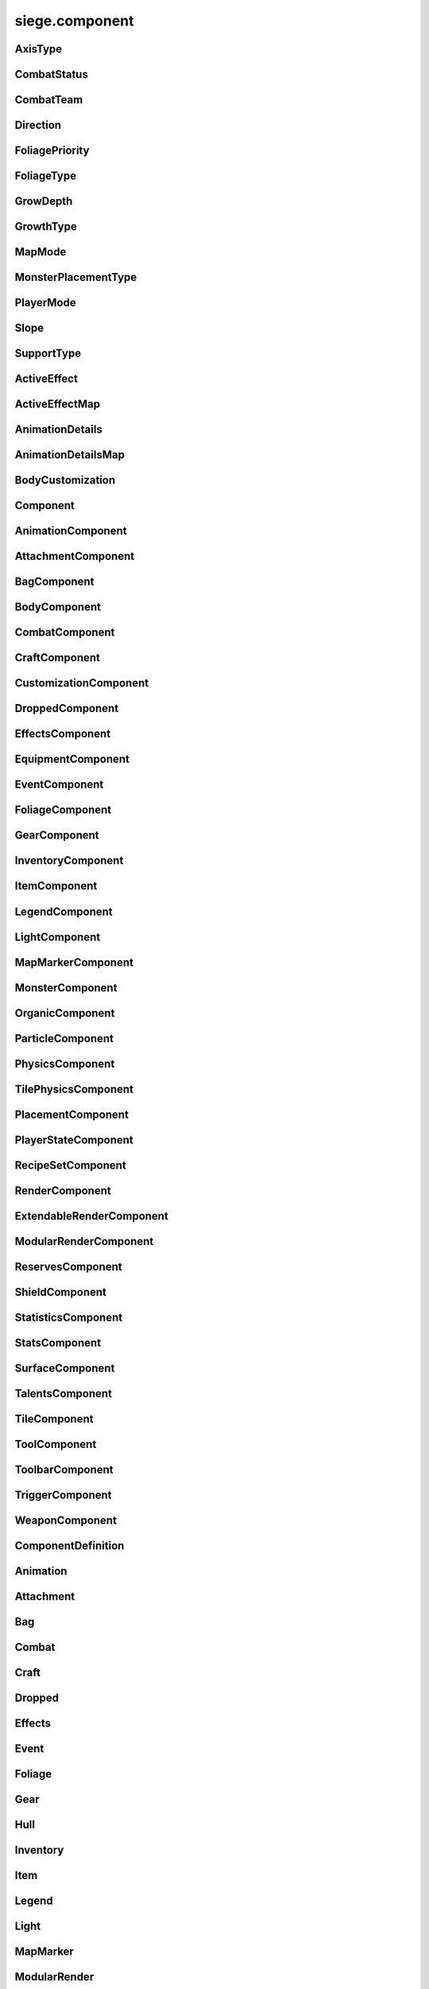 .. _siege.component:

siege.component
==================

AxisType
-----------------------------------
.. class:: AxisType

   

   .. data:: AXIS_BACKWALL = siege.component.AxisType.AXIS_BACKWALL

   .. data:: AXIS_CEILING = siege.component.AxisType.AXIS_CEILING

   .. data:: AXIS_FLOOR = siege.component.AxisType.AXIS_FLOOR

   .. data:: AXIS_LEFT = siege.component.AxisType.AXIS_LEFT

   .. data:: AXIS_NONE = siege.component.AxisType.AXIS_NONE

   .. data:: AXIS_RIGHT = siege.component.AxisType.AXIS_RIGHT

   .. data:: AXIS_WALL = siege.component.AxisType.AXIS_WALL

CombatStatus
-----------------------------------
.. class:: CombatStatus

   

   .. data:: Attacking = siege.component.CombatStatus.Attacking

   .. data:: Casting = siege.component.CombatStatus.Casting

   .. data:: Dead = siege.component.CombatStatus.Dead

   .. data:: Defending = siege.component.CombatStatus.Defending

   .. data:: Dodging = siege.component.CombatStatus.Dodging

   .. data:: Idle = siege.component.CombatStatus.Idle

   .. data:: Using = siege.component.CombatStatus.Using

CombatTeam
-----------------------------------
.. class:: CombatTeam

   

   .. data:: ALPHA = siege.component.CombatTeam.ALPHA

   .. data:: DELTA = siege.component.CombatTeam.DELTA

   .. data:: GAMMA = siege.component.CombatTeam.GAMMA

   .. data:: NONE = siege.component.CombatTeam.NONE

   .. data:: OMEGA = siege.component.CombatTeam.OMEGA

   .. data:: ZETA = siege.component.CombatTeam.ZETA

Direction
-----------------------------------
.. class:: Direction

   

   .. data:: ALL = siege.component.Direction.ALL

   .. data:: BOTTOM = siege.component.Direction.BOTTOM

   .. data:: HORIZONTAL = siege.component.Direction.HORIZONTAL

   .. data:: LEFT = siege.component.Direction.LEFT

   .. data:: NONE = siege.component.Direction.NONE

   .. data:: RIGHT = siege.component.Direction.RIGHT

   .. data:: TOP = siege.component.Direction.TOP

   .. data:: VERTICAL = siege.component.Direction.VERTICAL

FoliagePriority
-----------------------------------
.. class:: FoliagePriority

   

   .. data:: High = siege.component.FoliagePriority.High

   .. data:: Low = siege.component.FoliagePriority.Low

   .. data:: Medium = siege.component.FoliagePriority.Medium

   .. data:: VeryHigh = siege.component.FoliagePriority.VeryHigh

   .. data:: VeryLow = siege.component.FoliagePriority.VeryLow

FoliageType
-----------------------------------
.. class:: FoliageType

   

   .. data:: Overlay = siege.component.FoliageType.Overlay

   .. data:: Tile = siege.component.FoliageType.Tile

GrowDepth
-----------------------------------
.. class:: GrowDepth

   

   .. data:: Any = siege.component.GrowDepth.Any

   .. data:: Surface = siege.component.GrowDepth.Surface

   .. data:: Underground = siege.component.GrowDepth.Underground

GrowthType
-----------------------------------
.. class:: GrowthType

   

   .. data:: Grass = siege.component.GrowthType.Grass

   .. data:: Plant = siege.component.GrowthType.Plant

   .. data:: Vine = siege.component.GrowthType.Vine

MapMode
-----------------------------------
.. class:: MapMode

   

   .. data:: Fullscreen = siege.component.MapMode.Fullscreen

   .. data:: Hidden = siege.component.MapMode.Hidden

   .. data:: Minimap = siege.component.MapMode.Minimap

   .. data:: Overlay = siege.component.MapMode.Overlay

MonsterPlacementType
-----------------------------------
.. class:: MonsterPlacementType

   

   .. data:: Custom = siege.component.MonsterPlacementType.Custom

   .. data:: InAir = siege.component.MonsterPlacementType.InAir

   .. data:: InGround = siege.component.MonsterPlacementType.InGround

   .. data:: InWater = siege.component.MonsterPlacementType.InWater

   .. data:: OnGround = siege.component.MonsterPlacementType.OnGround

PlayerMode
-----------------------------------
.. class:: PlayerMode

   

   .. data:: Aggressive = siege.component.PlayerMode.Aggressive

   .. data:: Passive = siege.component.PlayerMode.Passive

Slope
-----------------------------------
.. class:: Slope

   

   .. data:: LEFT = siege.component.Slope.LEFT

   .. data:: NONE = siege.component.Slope.NONE

   .. data:: RIGHT = siege.component.Slope.RIGHT

SupportType
-----------------------------------
.. class:: SupportType

   

   .. data:: SUPPORT_BOTTOM = siege.component.SupportType.SUPPORT_BOTTOM

   .. data:: SUPPORT_LEFT = siege.component.SupportType.SUPPORT_LEFT

   .. data:: SUPPORT_RIGHT = siege.component.SupportType.SUPPORT_RIGHT

   .. data:: SUPPORT_TOP = siege.component.SupportType.SUPPORT_TOP

ActiveEffect
-----------------------------------
.. class:: ActiveEffect

   

   .. attribute:: effect

      

   .. attribute:: level

      

   .. attribute:: name

      

   .. attribute:: sourceContent

      

   .. attribute:: sourceId

      

   .. attribute:: timer

       |      (:class:`Timer`)


ActiveEffectMap
-----------------------------------
.. class:: ActiveEffectMap

   

   .. method:: __contains__( arg2)

      

      :param arg2: 

      :type arg2: object

      :rtype: bool

   .. method:: __delitem__( arg2)

      

      :param arg2: 

      :type arg2: object

   .. method:: __getitem__( arg2)

      

      :param arg2: 

      :type arg2: object

      :rtype: object

   .. method:: __iter__( )

      

      :rtype: object

   .. method:: __len__( )

      

      :rtype: int

   .. method:: __setitem__( arg2, arg3)

      

      :param arg2: 

      :type arg2: object

      :param arg3: 

      :type arg3: object

AnimationDetails
-----------------------------------
.. class:: AnimationDetails

   

   .. attribute:: animating

      

   .. attribute:: currentAnimation

      

   .. attribute:: forced

      

   .. attribute:: frameScale

      

   .. attribute:: frameTime

      

   .. attribute:: group

      

   .. attribute:: hold

      

   .. attribute:: index

      

   .. attribute:: isVisible

      

   .. attribute:: playTime

      

AnimationDetailsMap
-----------------------------------
.. class:: AnimationDetailsMap

   

   .. method:: __contains__( arg2)

      

      :param arg2: 

      :type arg2: object

      :rtype: bool

   .. method:: __delitem__( arg2)

      

      :param arg2: 

      :type arg2: object

   .. method:: __getitem__( arg2)

      

      :param arg2: 

      :type arg2: object

      :rtype: object

   .. method:: __iter__( )

      

      :rtype: object

   .. method:: __len__( )

      

      :rtype: int

   .. method:: __setitem__( arg2, arg3)

      

      :param arg2: 

      :type arg2: object

      :param arg3: 

      :type arg3: object

BodyCustomization
-----------------------------------
.. class:: BodyCustomization

   

   .. method:: __init__( group, mapping[, supportsColor=True[, isOptional=False]])

      

      :param group: 

      :type group: str

      :param mapping: 

      :type mapping: str

      :param supportsColor: 

      :type supportsColor: bool

      :param isOptional: 

      :type isOptional: bool

   .. attribute:: colors

      

   .. attribute:: group

      

   .. attribute:: isOptional

      

   .. attribute:: mapping

      

   .. attribute:: supportsColor

      

Component
-----------------------------------
.. class:: Component

   

   .. method:: clean( )

      Resets the dirty flag. Override when additional data needs to be cleaned.


   .. method:: create( entity)

      Called whenever a new entity with this component has finished being created.


      :param entity:  The newly created entity.


      :type entity: :class:`Entity`

   .. method:: destroy( )

      Called whenever the entity this component belongs to is being destroyed.


   .. method:: dirty( )

      Marks this :class:`Component` as dirty. This should be called anytime data synced in :py:func:`pack` is changed.


   .. method:: freeze( )

      Freezes this component disallowing any further attributes to be added.


   .. method:: fullDirty( )

      Called whenever this :class:`Component` should be marked as fully dirty.Override when data is conditionally synced in :py:func:`pack`.


   .. method:: getCid( )

      Retrieves the unique :class:`Component` ID given to this component type.


      :rtype: int


   .. method:: getParent( )

      Returns the parent :class:`Entity` this component belongs to.


      :returns: The parent entity.


      :rtype: Entity


   .. method:: getType( )

      Retrieves the type of this component.


      :rtype: str


   .. method:: getVersion( )

      Retrieves the current version for this component.


      :rtype: int


   .. method:: isDirty( )

      Returns if this :class:`Component` has been marked as dirty since the last multiplayer data sync.


      :returns: Whether this :class:`Component` is dirty or not.


      :rtype: bool


   .. method:: pack( stream)

      Called whenever this component needs to be synced over the network.


      :param stream:  The stream that the :class:`Component` data should be written to.


      :type stream: :class:`DataStream`

   .. method:: read( stream, version)

      Called whenever this component is being read from the network.


      :param stream:  The stream that the :class:`Component` data should be read from.


      :type stream: :class:`DataStream`

      :param version:  The version of the :class:`Component` that the data was saved with.


      :type version: int

   .. method:: readEntities( stream, version)

      Called when loading a player. Override for components that stores entities and read the entities from the stream.This ensures that the entities exist before attempting to access them elsewhere.


      :param stream:  The stream that the :class:`Component` data should be read from.


      :type stream: :class:`DataStream`

      :param version:  The version of the :class:`Component` that the data was saved with.


      :type version: int

   .. method:: unpack( stream)

      Called whenever this component is being read from the network.


      :param stream:  The stream that the :class:`Component` data should be read from.


      :type stream: :class:`DataStream`

   .. method:: update( frameTime)

      Called every frame allowing the component to update itself.


      :param frameTime:  The amount of time (ms) elapsed since the last frame.


      :type frameTime: int

   .. method:: validate( )

      Returns if this :class:`Component` data is valid - used for testing.


      :returns: Whether this :class:`Component` is valid or not.


      :rtype: bool


   .. method:: write( stream)

      Called whenever this component is being written to disk (saving).


      :param stream:  The stream that the :class:`Component` data should be written to.


      :type stream: :class:`DataStream`

   .. method:: writeEntities( stream)

      Called when saving a player. Override for components that stores entities and write the entities to the stream.


      :param stream:  The stream that the :class:`Component` data should be read from.


      :type stream: :class:`DataStream`

AnimationComponent
-----------------------------------
.. class:: AnimationComponent

   

   .. method:: backupAnimations( )

      

      :rtype: :class:`AnimationDetailsMap`

   .. method:: clearQueue( [group=''])

      

      :param group: 

      :type group: str

   .. method:: getAnimationLength( [group=''])

      

      :param group: 

      :type group: str

      :rtype: int

   .. method:: getAnimationName( [group=''])

      

      :param group: 

      :type group: str

      :rtype: str

   .. method:: getFrame( [group=''])

      

      :param group: 

      :type group: str

      :rtype: int

   .. method:: getFrameTime( [group=''])

      

      :param group: 

      :type group: str

      :rtype: int

   .. method:: getPlayTime( [group=''])

      

      :param group: 

      :type group: str

      :rtype: int

   .. method:: has( name[, group=''])

      

      :param name: 

      :type name: str

      :param group: 

      :type group: str

      :rtype: bool

   .. method:: hide( [group=''[, bypassLock=False]])

      

      :param group: 

      :type group: str

      :param bypassLock: 

      :type bypassLock: bool

   .. method:: hold( [group=''])

      

      :param group: 

      :type group: str

   .. method:: isLocked( )

      

      :rtype: bool

   .. method:: isPlaying( name[, group=''])

      

      :param name: 

      :type name: str

      :param group: 

      :type group: str

      :rtype: bool

   .. method:: isPlayingGroup( [group=''])

      

      :param group: 

      :type group: str

      :rtype: bool

   .. method:: lock( )

      

   .. method:: pause( [group=''[, bypassLock=False]])

      

      :param group: 

      :type group: str

      :param bypassLock: 

      :type bypassLock: bool

   .. method:: play( [name=''[, group=''[, forceRestart=False[, bypassLock=False]]]])

      

      :param name: 

      :type name: str

      :param group: 

      :type group: str

      :param forceRestart: 

      :type forceRestart: bool

      :param bypassLock: 

      :type bypassLock: bool

   .. method:: queue( name[, group=''])

      

      :param name: 

      :type name: str

      :param group: 

      :type group: str

   .. method:: restoreAnimations( arg2)

      

      :param arg2: 

      :type arg2: :class:`AnimationDetailsMap`

   .. method:: scale( totalDelay[, group=''[, downOnly=True]])

      

      :param totalDelay: 

      :type totalDelay: int

      :param group: 

      :type group: str

      :param downOnly: 

      :type downOnly: bool

   .. method:: stop( [group=''[, bypassLock=False]])

      

      :param group: 

      :type group: str

      :param bypassLock: 

      :type bypassLock: bool

   .. method:: unlock( )

      

   .. method:: wasForced( [group=''])

      

      :param group: 

      :type group: str

      :rtype: bool

   .. method:: wasPlaying( name[, group=''])

      

      :param name: 

      :type name: str

      :param group: 

      :type group: str

      :rtype: bool

   .. attribute:: defaultAnimation

      

   .. attribute:: onFinished

      

AttachmentComponent
-----------------------------------
.. class:: AttachmentComponent

   

   .. method:: attach( arg2, arg3)

      

      :param arg2: 

      :type arg2: str

      :param arg3: 

      :type arg3: :class:`Entity`

   .. method:: attach( arg2, arg3)

      

      :param arg2: 

      :type arg2: :class:`Entity`

      :param arg3: 

      :type arg3: :class:`Vector`

   .. method:: detach( arg2)

      

      :param arg2: 

      :type arg2: str

   .. method:: detach( arg2)

      

      :param arg2: 

      :type arg2: :class:`Entity`

   .. method:: getAttached( arg2)

      

      :param arg2: 

      :type arg2: str

      :rtype: :class:`Entity`

   .. method:: hasAttached( arg2)

      

      :param arg2: 

      :type arg2: str

      :rtype: bool

   .. method:: hasAttached( arg2)

      

      :param arg2: 

      :type arg2: :class:`Entity`

      :rtype: bool

BagComponent
-----------------------------------
.. class:: BagComponent

   

   .. attribute:: canCarry

      

   .. attribute:: capacity

      

BodyComponent
-----------------------------------
.. class:: BodyComponent

   

   .. attribute:: colors

      

   .. attribute:: components

      

   .. attribute:: customizations

      

   .. attribute:: identifier

      

   .. attribute:: initialize

      

   .. attribute:: substitutions

      

CombatComponent
-----------------------------------
.. class:: CombatComponent

   

   .. method:: __init__( definition)

      

      :param definition: 

      :type definition: :class:`Combat`

   .. method:: adjustExperience( amount)

      

      :param amount: 

      :type amount: int

   .. method:: clearCooldown( cooldown)

      

      :param cooldown: 

      :type cooldown: str

      :rtype: bool

   .. method:: finishAttack( attackId)

      

      :param attackId: 

      :type attackId: int

   .. method:: getExperienceToLevel( [level=0])

      

      :param level: 

      :type level: int

      :rtype: int

   .. method:: getLevelCap( )

      

      :rtype: int

   .. method:: hasAlreadyHit( attackId, entity)

      

      :param attackId: 

      :type attackId: int

      :param entity: 

      :type entity: :class:`Entity`

      :rtype: bool

   .. method:: hasCooldown( cooldown)

      

      :param cooldown: 

      :type cooldown: :class:`Cooldown`

      :rtype: bool

   .. method:: hasCooldownTolerant( cooldown)

      

      :param cooldown: 

      :type cooldown: :class:`Cooldown`

      :rtype: bool

   .. method:: hit( attackId, entity)

      

      :param attackId: 

      :type attackId: int

      :param entity: 

      :type entity: :class:`Entity`

   .. method:: isMaxLevel( )

      

      :rtype: bool

   .. method:: setAlive( alive)

      

      :param alive: 

      :type alive: bool

   .. method:: setCanRecover( canRecover)

      

      :param canRecover: 

      :type canRecover: bool

   .. method:: setCooldown( cooldown)

      

      :param cooldown: 

      :type cooldown: :class:`Cooldown`

   .. method:: setFatigued( fatigued)

      

      :param fatigued: 

      :type fatigued: bool

   .. method:: setInvincible( invincible)

      

      :param invincible: 

      :type invincible: bool

   .. method:: setLevel( level)

      

      :param level: 

      :type level: int

   .. method:: setTargetable( targetable)

      

      :param targetable: 

      :type targetable: bool

   .. method:: startAttack( )

      

      :rtype: int

   .. method:: update( frameTime)

      

      :param frameTime: 

      :type frameTime: int

   .. attribute:: blockStaminaCost

      

   .. attribute:: blockThreshold

      

   .. attribute:: canRecover

      

   .. attribute:: cooldowns

      

   .. attribute:: experience

      

   .. attribute:: experienceYield

      

   .. attribute:: isAlive

      

   .. attribute:: isFatigued

      

   .. attribute:: isHitStunned

      

   .. attribute:: isInvincible

      

   .. attribute:: isTargetable

      

   .. attribute:: knockback

      

   .. attribute:: knockbackModifier

      

   .. attribute:: level

      

   .. attribute:: levels

      

   .. attribute:: magicalReduction

      

   .. attribute:: numberOffset

      

   .. attribute:: onDamageSound

      

   .. attribute:: onDeathSound

      

   .. attribute:: onExpiredCooldown

      

   .. attribute:: onHit

      

   .. attribute:: onSetCooldown

      

   .. attribute:: onStatusChange

      

   .. attribute:: physicalReduction

      

   .. attribute:: status

      

   .. attribute:: team

      

   .. attribute:: timeSinceCombat

      

CraftComponent
-----------------------------------
.. class:: CraftComponent

   

   .. method:: usesMaterial( arg2)

      

      :param arg2: 

      :type arg2: int

      :rtype: bool

   .. attribute:: category

      

   .. attribute:: experience

      

   .. attribute:: isResearchable

      

   .. attribute:: level

      

   .. attribute:: materials

      

   .. attribute:: onCraft

      

   .. attribute:: requiresDiscoveryMaterials

      

   .. attribute:: results

      

   .. attribute:: servicesRequired

      

   .. attribute:: subcategory

      

CustomizationComponent
-----------------------------------
.. class:: CustomizationComponent

   

   .. attribute:: bodies

      

   .. attribute:: group

      

   .. attribute:: substitutions

      

   .. attribute:: supportsColor

      

DroppedComponent
-----------------------------------
.. class:: DroppedComponent

   

   .. attribute:: expired

      

   .. attribute:: ignorePlayer

      

   .. attribute:: quantity

      

EffectsComponent
-----------------------------------
.. class:: EffectsComponent

   

   .. method:: add( effect, level, duration[, source=None])

      

      :param effect: 

      :type effect: str

      :param level: 

      :type level: int

      :param duration: 

      :type duration: int

      :param source: 

      :type source: :class:`Entity`

   .. method:: get( effect)

      

      :param effect: 

      :type effect: str

      :rtype: :class:`ActiveEffect`

   .. method:: getEffects( )

      

      :rtype: :class:`ActiveEffectMap`

   .. method:: has( effect)

      

      :param effect: 

      :type effect: str

      :rtype: bool

   .. method:: level( effect, level, duration)

      

      :param effect: 

      :type effect: str

      :param level: 

      :type level: int

      :param duration: 

      :type duration: int

      :rtype: int

   .. method:: remove( effect[, duration=0])

      

      :param effect: 

      :type effect: str

      :param duration: 

      :type duration: int

   .. method:: removeAll( )

      

   .. attribute:: onAddEffect

      

   .. attribute:: onRemoveEffect

      

   .. attribute:: onUpdateEffect

      

EquipmentComponent
-----------------------------------
.. class:: EquipmentComponent

   

   .. method:: addAttribute( attribute)

      

      :param attribute: 

      :type attribute: object

   .. method:: getAttributes( )

      

      :rtype: :class:`EquipmentAttributes`

   .. method:: getContentAttributes( )

      

      :rtype: list

   .. method:: getModifiedName( )

      

      :rtype: str

   .. method:: getPotentialRange( )

      

      :rtype: :class:`RangeUint`

   .. method:: getSlots( )

      

      :rtype: :class:`StringList`

   .. method:: getSubstitutions( )

      

      :rtype: :class:`SubstitutionMap`

   .. method:: hasAttribute( type)

      

      :param type: 

      :type type: str

      :rtype: bool

   .. method:: hasSlot( arg2)

      

      :param arg2: 

      :type arg2: str

      :rtype: bool

   .. method:: isAttached( )

      

      :rtype: bool

   .. method:: removeAttribute( attribute)

      

      :param attribute: 

      :type attribute: object

   .. attribute:: levelRequired

      

   .. attribute:: potentials

      

   .. attribute:: quality

      

EventComponent
-----------------------------------
.. class:: EventComponent

   

   .. method:: __getitem__( name)

      

      :param name: 

      :type name: str

      :rtype: :class:`GameEvent`

   .. method:: has( name)

      

      :param name: 

      :type name: str

      :rtype: bool

   .. method:: reset( )

      

FoliageComponent
-----------------------------------
.. class:: FoliageComponent

   

   .. method:: getCompatibleTiles( )

      

      :rtype: :class:`StringList`

   .. method:: getOnPhysicsEntityContact( )

      

      :rtype: object

   .. method:: getTimeToUpdate( )

      

      :rtype: int

   .. attribute:: foliageType

      

   .. attribute:: growthType

      

   .. attribute:: id

      

   .. attribute:: particlePath

      

   .. attribute:: priority

      

GearComponent
-----------------------------------
.. class:: GearComponent

   

   .. method:: __eq__( arg2)

      

      :param arg2: 

      :type arg2: :class:`Component`

      :rtype: bool

   .. method:: __getattr__( arg2)

      

      :param arg2: 

      :type arg2: str

      :rtype: object

   .. method:: __iter__( )

      

      :rtype: object

   .. method:: add( arg2, arg3)

      

      :param arg2: 

      :type arg2: :class:`Entity`

      :param arg3: 

      :type arg3: int

      :rtype: int

   .. method:: canEquip( item[, slotName=''])

      

      :param item: 

      :type item: :class:`InventoryItem`

      :param slotName: 

      :type slotName: str

      :rtype: bool

   .. method:: consume( slotName[, quantity=1])

      

      :param slotName: 

      :type slotName: str

      :param quantity: 

      :type quantity: int

      :rtype: int

   .. method:: disable( slot)

      

      :param slot: 

      :type slot: str

   .. method:: disableAll( category)

      

      :param category: 

      :type category: str

   .. method:: enable( slot)

      

      :param slot: 

      :type slot: str

   .. method:: enableAll( category)

      

      :param category: 

      :type category: str

   .. method:: equip( item[, slotName=''])

      

      :param item: 

      :type item: :class:`InventoryItem`

      :param slotName: 

      :type slotName: str

      :rtype: :class:`InventoryItem`

   .. method:: get( slot)

      

      :param slot: 

      :type slot: str

      :rtype: :class:`GearSlot`

   .. method:: getCategorySlots( category)

      

      :param category: 

      :type category: str

      :rtype: :class:`StringList`

   .. method:: getContentQuantity( arg2)

      

      :param arg2: 

      :type arg2: :class:`Content`

      :rtype: int

   .. method:: getSlot( arg2)

      

      :param arg2: 

      :type arg2: :class:`Entity`

      :rtype: str

   .. method:: hasSlot( slotName)

      

      :param slotName: 

      :type slotName: str

      :rtype: bool

   .. method:: hasUniqueItem( arg2)

      

      :param arg2: 

      :type arg2: :class:`Entity`

      :rtype: bool

   .. method:: isEnabled( slot)

      

      :param slot: 

      :type slot: str

      :rtype: bool

   .. method:: isOpen( slot)

      

      :param slot: 

      :type slot: str

      :rtype: bool

   .. method:: next( )

      

      :rtype: object

   .. method:: remove( content[, quantity=1])

      

      :param content: 

      :type content: :class:`Content`

      :param quantity: 

      :type quantity: int

      :rtype: int

   .. method:: remove( content[, quantity=1])

      

      :param content: 

      :type content: :class:`Entity`

      :param quantity: 

      :type quantity: int

      :rtype: int

   .. method:: resetGraphics( )

      

   .. method:: stack( item)

      

      :param item: 

      :type item: :class:`InventoryItem`

      :rtype: :class:`InventoryItem`

   .. method:: unequip( slotName)

      

      :param slotName: 

      :type slotName: str

      :rtype: :class:`InventoryItem`

   .. attribute:: onChange

      

   .. attribute:: ordered

      

InventoryComponent
-----------------------------------
.. class:: InventoryComponent

   

   .. method:: __eq__( arg2)

      

      :param arg2: 

      :type arg2: :class:`Component`

      :rtype: bool

   .. method:: __iter__( )

      

      :rtype: object

   .. method:: add( entity[, quantity=1])

      

      :param entity: 

      :type entity: :class:`Entity`

      :param quantity: 

      :type quantity: int

      :rtype: int

   .. method:: addBag( bagIndex, bagEntity)

      

      :param bagIndex: 

      :type bagIndex: int

      :param bagEntity: 

      :type bagEntity: :class:`Entity`

      :rtype: :class:`ItemBag`

   .. method:: addBag( bagIndex, size)

      

      :param bagIndex: 

      :type bagIndex: int

      :param size: 

      :type size: int

      :rtype: :class:`ItemBag`

   .. method:: canAdd( entity)

      

      :param entity: 

      :type entity: :class:`Entity`

      :rtype: bool

   .. method:: canAdd( bagIndex, item)

      

      :param bagIndex: 

      :type bagIndex: int

      :param item: 

      :type item: :class:`Entity`

      :rtype: bool

   .. method:: clear( bagIndex, index)

      

      :param bagIndex: 

      :type bagIndex: int

      :param index: 

      :type index: int

   .. method:: decrement( bagIndex, index, quantity)

      

      :param bagIndex: 

      :type bagIndex: int

      :param index: 

      :type index: int

      :param quantity: 

      :type quantity: int

   .. method:: exists( bagIndex)

      

      :param bagIndex: 

      :type bagIndex: int

      :rtype: bool

   .. method:: get( bagIndex, index)

      

      :param bagIndex: 

      :type bagIndex: int

      :param index: 

      :type index: int

      :rtype: :class:`InventoryItem`

   .. method:: getBag( index)

      

      :param index: 

      :type index: int

      :rtype: :class:`ItemBag`

   .. method:: getBagCount( )

      

      :rtype: int

   .. method:: getBagIndexForContent( content)

      

      :param content: 

      :type content: :class:`Content`

      :rtype: int

   .. method:: getBagIndexForUniqueItem( entity)

      

      :param entity: 

      :type entity: :class:`Entity`

      :rtype: int

   .. method:: getBags( )

      

      :rtype: :class:`ItemBags`

   .. method:: getContentQuantity( content)

      

      :param content: 

      :type content: :class:`Content`

      :rtype: int

   .. method:: getSlot( arg2)

      

      :param arg2: 

      :type arg2: :class:`Entity`

      :rtype: str

   .. method:: handleChange( bagIndex, index, previous, item)

      

      :param bagIndex: 

      :type bagIndex: int

      :param index: 

      :type index: int

      :param previous: 

      :type previous: :class:`InventoryItem`

      :param item: 

      :type item: :class:`InventoryItem`

   .. method:: hasContentQuantity( content, quantity)

      

      :param content: 

      :type content: :class:`Content`

      :param quantity: 

      :type quantity: int

      :rtype: bool

   .. method:: hasUniqueItem( entity)

      

      :param entity: 

      :type entity: :class:`Entity`

      :rtype: bool

   .. method:: isEmpty( index)

      

      :param index: 

      :type index: int

      :rtype: bool

   .. method:: isEmpty( arg2, bagIndex)

      

      :param arg2: 

      :type arg2: int

      :param bagIndex: 

      :type bagIndex: int

      :rtype: bool

   .. method:: isFull( )

      

      :rtype: bool

   .. method:: isFull( bagIndex)

      

      :param bagIndex: 

      :type bagIndex: int

      :rtype: bool

   .. method:: next( )

      

      :rtype: object

   .. method:: remove( content[, quantity=1])

      

      :param content: 

      :type content: :class:`Content`

      :param quantity: 

      :type quantity: int

      :rtype: int

   .. method:: remove( content[, quantity=1])

      

      :param content: 

      :type content: :class:`Entity`

      :param quantity: 

      :type quantity: int

      :rtype: int

   .. method:: removeBag( bagIndex)

      

      :param bagIndex: 

      :type bagIndex: int

   .. method:: set( bagIndex, index, item)

      

      :param bagIndex: 

      :type bagIndex: int

      :param index: 

      :type index: int

      :param item: 

      :type item: :class:`InventoryItem`

   .. attribute:: capacity

      

   .. attribute:: onBagChange

      

   .. attribute:: onCapacityChange

      

   .. attribute:: onChange

      

ItemComponent
-----------------------------------
.. class:: ItemComponent

   

   .. method:: hasTag( arg2)

      

      :param arg2: 

      :type arg2: str

      :rtype: bool

   .. attribute:: buyPrice

      

   .. attribute:: canRepeatUse

      

   .. attribute:: classification

      

   .. attribute:: cooldown

      

   .. attribute:: description

      

   .. attribute:: features

      

   .. attribute:: flavor

      

   .. attribute:: genus

      

   .. attribute:: hold

      

   .. attribute:: holdExterior

      

   .. attribute:: isUnique

      

   .. attribute:: isUsable

      

   .. attribute:: quality

      

   .. attribute:: requiresResearch

       |      :class:`Item` requires to be research through research system otherwise item is automatically researched when first discovered.


   .. attribute:: scraps

      

   .. attribute:: sellPrice

      

   .. attribute:: stack

      

   .. attribute:: tags

      

   .. attribute:: use

      

   .. attribute:: useAnimation

      

   .. attribute:: useTime

      

LegendComponent
-----------------------------------
.. class:: LegendComponent

   

   .. method:: disableMarker( arg2)

      

      :param arg2: 

      :type arg2: str

   .. method:: enableMarker( arg2)

      

      :param arg2: 

      :type arg2: str

   .. method:: getMarkerCount( )

      

      :rtype: int

   .. method:: hasMarker( arg2)

      

      :param arg2: 

      :type arg2: str

      :rtype: bool

   .. method:: isMarkerEnabled( arg2)

      

      :param arg2: 

      :type arg2: str

      :rtype: bool

   .. method:: loseMarker( arg2)

      

      :param arg2: 

      :type arg2: str

   .. method:: obtainMarker( arg2)

      

      :param arg2: 

      :type arg2: str

   .. attribute:: onMarkerChange

      

LightComponent
-----------------------------------
.. class:: LightComponent

   

   .. method:: addSource( arg2)

      

      :param arg2: 

      :type arg2: :class:`LightSourceData`

      :rtype: :class:`LightSource`

   .. method:: getSource( arg2)

      

      :param arg2: 

      :type arg2: str

      :rtype: :class:`LightSource`

   .. method:: hasSource( arg2)

      

      :param arg2: 

      :type arg2: str

      :rtype: bool

   .. method:: removeSource( arg2)

      

      :param arg2: 

      :type arg2: :class:`LightSource`

   .. method:: removeSource( arg2)

      

      :param arg2: 

      :type arg2: str

   .. attribute:: sources

      

MapMarkerComponent
-----------------------------------
.. class:: MapMarkerComponent

   

   .. attribute:: icon

      

   .. attribute:: markerType

      

   .. attribute:: updatePosition

      

MonsterComponent
-----------------------------------
.. class:: MonsterComponent

   

   .. method:: create( arg2)

      

      :param arg2: 

      :type arg2: :class:`Entity`

   .. attribute:: biomes

      

   .. attribute:: core

      

   .. attribute:: hostile

      

   .. attribute:: isParagon

      

   .. attribute:: layer

      

   .. attribute:: levels

      

   .. attribute:: placementCallback

      

   .. attribute:: placementType

      

   .. attribute:: spawnOffset

      

   .. attribute:: spawner

      

   .. attribute:: weight

      

OrganicComponent
-----------------------------------
.. class:: OrganicComponent

   

   .. method:: onConstruct( arg2)

      

      :param arg2: 

      :type arg2: list

   .. attribute:: axis

      

   .. attribute:: habitables

      

   .. attribute:: organic

      

   .. attribute:: size

      

ParticleComponent
-----------------------------------
.. class:: ParticleComponent

   

PhysicsComponent
-----------------------------------
.. class:: PhysicsComponent

   

   .. method:: addPassingThrough( physics)

      

      :param physics: 

      :type physics: :class:`PhysicsComponent`

   .. method:: addTouching( direction)

      

      :param direction: 

      :type direction: :class:`Direction`

   .. method:: applyForce( arg2)

      

      :param arg2: 

      :type arg2: :class:`Vector`

   .. method:: calculateJumpHeight( speed, height)

      

      :param speed: 

      :type speed: float

      :param height: 

      :type height: float

      :rtype: float

   .. method:: clearPassingThrough( )

      

   .. method:: factorSurfaceFriction( surfaceFriction)

      

      :param surfaceFriction: 

      :type surfaceFriction: :class:`Vector`

   .. method:: flipX( flip)

      

      :param flip: 

      :type flip: bool

   .. method:: getBody( )

      

      :rtype: :class:`Rect`

   .. method:: getCenter( )

      

      :rtype: :class:`Vector`

   .. method:: getCollision( )

      

      :rtype: int

   .. method:: getFriction( )

      

      :rtype: :class:`Vector`

   .. method:: getGravity( )

      

      :rtype: :class:`Vector`

   .. method:: getGroundFriction( )

      

      :rtype: :class:`Vector`

   .. method:: getPassingThrough( )

      

      :rtype: :class:`PhysicsComponentList`

   .. method:: getPassthrough( )

      

      :rtype: int

   .. method:: getPreviousPosition( )

      

      :rtype: :class:`Vector`

   .. method:: getRestitution( )

      

      :rtype: :class:`Vector`

   .. method:: getTouching( )

      

      :rtype: int

   .. method:: getVelocity( )

      

      :rtype: :class:`Vector`

   .. method:: getWorldBody( )

      

      :rtype: :class:`Rect`

   .. method:: isTouching( direction)

      

      :param direction: 

      :type direction: :class:`Direction`

      :rtype: bool

   .. method:: isTouchingTile( position)

      

      :param position: 

      :type position: :class:`TileVector`

      :rtype: bool

   .. method:: resetGroundFriction( )

      

   .. method:: setBody( arg2)

      

      :param arg2: 

      :type arg2: :class:`Rect`

   .. method:: setFriction( friction)

      

      :param friction: 

      :type friction: :class:`Vector`

   .. method:: setGravity( gravity)

      

      :param gravity: 

      :type gravity: :class:`Vector`

   .. method:: setGroundFriction( friction)

      

      :param friction: 

      :type friction: :class:`Vector`

   .. method:: setRestitution( restitution)

      

      :param restitution: 

      :type restitution: :class:`Vector`

   .. method:: setVelocity( velocity)

      

      :param velocity: 

      :type velocity: :class:`Vector`

   .. method:: wake( )

      

   .. attribute:: active

      

   .. attribute:: applyGravityOnGround

      

   .. attribute:: hasGroundCollision

      

   .. attribute:: immovable

      

   .. attribute:: isUnderwater

      

   .. attribute:: jumpTimer

      

   .. attribute:: onTimeStep

      

   .. attribute:: sleeping

      

TilePhysicsComponent
-----------------------------------
.. class:: TilePhysicsComponent

   

   .. attribute:: tilePosition

      

PlacementComponent
-----------------------------------
.. class:: PlacementComponent

   

   .. method:: getArea( )

      

      :rtype: :class:`Rect`

   .. method:: getDropped( )

      

      :rtype: :class:`InventoryItem`

   .. method:: getRect( )

      

      :rtype: :class:`PixelRect`

   .. method:: getSupports( )

      

      :rtype: object

   .. method:: setAxisAnimation( )

      

   .. method:: setPlacement( placement)

      

      :param placement: 

      :type placement: :class:`PlacementComponent`

   .. method:: shouldDropItem( )

      

      :rtype: bool

   .. attribute:: allowCollection

      

   .. attribute:: allowSupportRemoval

      

   .. attribute:: axes

      

   .. attribute:: axis

      

   .. attribute:: destroyOnSupportRemoved

      

   .. attribute:: onCreate

      

   .. attribute:: onHit

      

   .. attribute:: supportEntity

      

   .. attribute:: supportTiles

      

PlayerStateComponent
-----------------------------------
.. class:: PlayerStateComponent

   

   .. method:: addGrappler( id, support)

      

      :param id: 

      :type id: int

      :param support: 

      :type support: :class:`PhysicsComponent`

   .. method:: clearGrapplers( )

      

   .. method:: hasGrapplers( )

      

      :rtype: bool

   .. method:: removeGrappler( index)

      

      :param index: 

      :type index: int

   .. attribute:: activeItem

      

   .. attribute:: canAttack

      

   .. attribute:: canCast

      

   .. attribute:: canMove

      

   .. attribute:: channel

      

   .. attribute:: grapplerId

      

   .. attribute:: grapplers

      

   .. attribute:: mapMode

      

   .. attribute:: mode

      

   .. attribute:: perseveranceTime

      

   .. attribute:: perseveranceTimerJob

      

   .. attribute:: toolState

      

RecipeSetComponent
-----------------------------------
.. class:: RecipeSetComponent

   

   .. attribute:: recipes

      

RenderComponent
-----------------------------------
.. class:: RenderComponent

   

   .. method:: faceDirection( arg2, arg3)

      

      :param arg2: 

      :type arg2: :class:`Vector`

      :param arg3: 

      :type arg3: int

   .. method:: flipX( arg2)

      

      :param arg2: 

      :type arg2: bool

   .. method:: flipY( arg2)

      

      :param arg2: 

      :type arg2: bool

   .. method:: getCenter( )

      

      :rtype: :class:`Vector`

   .. method:: getColor( )

      

      :rtype: :class:`Color`

   .. method:: getFlipX( )

      

      :rtype: bool

   .. method:: getFlipY( )

      

      :rtype: bool

   .. method:: getFrame( [group=''])

      

      :param group: 

      :type group: str

      :rtype: :class:`Frame`

   .. method:: getIconPath( )

      

      :rtype: str

   .. method:: getImagePath( )

      

      :rtype: str

   .. method:: getOrigin( )

      

      :rtype: :class:`Vector`

   .. method:: getPreviousPosition( )

      

      :rtype: :class:`Vector`

   .. method:: getRect( )

      

      :rtype: :class:`Rect`

   .. method:: getRotation( )

      

      :rtype: float

   .. method:: getScale( )

      

      :rtype: :class:`Vector`

   .. method:: getSize( )

      

      :rtype: :class:`PixelVector`

   .. method:: getWorldIconPath( )

      

      :rtype: str

   .. method:: hasMoved( )

      

      :rtype: bool

   .. method:: render( target[, loopWidth=0])

      

      :param target: 

      :type target: :class:`sfRenderTarget`

      :param loopWidth: 

      :type loopWidth: int

   .. method:: setColor( arg2)

      

      :param arg2: 

      :type arg2: :class:`Color`

   .. method:: setFrame( frame[, group=''])

      

      :param frame: 

      :type frame: :class:`Frame`

      :param group: 

      :type group: str

   .. method:: setOrigin( arg2, arg3)

      

      :param arg2: 

      :type arg2: float

      :param arg3: 

      :type arg3: float

   .. method:: setOriginToCenter( )

      

   .. method:: setRotation( arg2)

      

      :param arg2: 

      :type arg2: float

   .. method:: setScale( arg2)

      

      :param arg2: 

      :type arg2: :class:`Vector`

   .. method:: setTexture( arg2)

      

      :param arg2: 

      :type arg2: :class:`Texture`

   .. method:: setTextureRect( arg2)

      

      :param arg2: 

      :type arg2: :class:`PixelRect`

   .. method:: setTrail( arg2, arg3)

      

      :param arg2: 

      :type arg2: int

      :param arg3: 

      :type arg3: int

   .. method:: setVolatilePosition( arg2, arg3)

      

      :param arg2: 

      :type arg2: :class:`Vector`

      :param arg3: 

      :type arg3: int

   .. method:: updateSprite( position)

      

      :param position: 

      :type position: :class:`Vector`

   .. method:: useIconTexture( )

      

   .. method:: useTexture( )

      

   .. method:: useWorldIconTexture( )

      

   .. attribute:: alpha

      

   .. attribute:: brightness

      

   .. attribute:: onMove

      

   .. attribute:: rotation

      

   .. attribute:: sprite

      

   .. attribute:: states

      

ExtendableRenderComponent
-----------------------------------
.. class:: ExtendableRenderComponent

   

   .. method:: getTransform( )

      

      :rtype: :class:`Transform`

   .. attribute:: length

      

ModularRenderComponent
-----------------------------------
.. class:: ModularRenderComponent

   

   .. method:: addTexture( spriteId, texturePath)

      

      :param spriteId: 

      :type spriteId: int

      :param texturePath: 

      :type texturePath: str

   .. method:: addTexture( spriteId, texturePath, textureRect)

      

      :param spriteId: 

      :type spriteId: int

      :param texturePath: 

      :type texturePath: str

      :param textureRect: 

      :type textureRect: :class:`PixelRect`

   .. method:: changeSprite( arg2)

      

      :param arg2: 

      :type arg2: :class:`Substitution`

   .. method:: changeSpriteColor( arg2, arg3)

      

      :param arg2: 

      :type arg2: str

      :param arg3: 

      :type arg3: :class:`Vector3`

   .. method:: changeSpriteVisibility( arg2, arg3)

      

      :param arg2: 

      :type arg2: str

      :param arg3: 

      :type arg3: bool

   .. method:: changeSprites( arg2)

      

      :param arg2: 

      :type arg2: :class:`SubstitutionMap`

   .. method:: getColor( )

      

      :rtype: :class:`Color`

   .. method:: getRect( )

      

      :rtype: :class:`Rect`

   .. method:: getScale( )

      

      :rtype: :class:`Vector`

   .. method:: getSprites( )

      

      :rtype: :class:`ModularRenderSpriteList`

   .. method:: getSprites( arg2)

      

      :param arg2: 

      :type arg2: :class:`StringList`

      :rtype: :class:`ModularRenderSpriteList`

   .. method:: getSprites( arg2)

      

      :param arg2: 

      :type arg2: str

      :rtype: :class:`ModularRenderSpriteList`

   .. method:: getTopSprite( arg2)

      

      :param arg2: 

      :type arg2: :class:`Vector`

      :rtype: :class:`ModularRenderSprite`

   .. method:: hideSprite( arg2)

      

      :param arg2: 

      :type arg2: str

   .. method:: render( target[, loopWidth=0])

      

      :param target: 

      :type target: :class:`sfRenderTarget`

      :param loopWidth: 

      :type loopWidth: int

   .. method:: renderLooped( target, position, >[, loopWidth=0]])

      

      :param target: 

      :type target: :class:`sfRenderTarget`

      :param position: 

      :type position: :class:`Vector`

      :param >: 

      :type >: =0

      :param loopWidth: 

      :type loopWidth: int

   .. method:: resetTextures( )

      

   .. method:: setColor( arg2)

      

      :param arg2: 

      :type arg2: :class:`Color`

   .. method:: setPosition( arg2, arg3)

      

      :param arg2: 

      :type arg2: :class:`Vector`

      :param arg3: 

      :type arg3: int

   .. method:: setScale( arg2)

      

      :param arg2: 

      :type arg2: :class:`Vector`

   .. method:: showSprite( arg2)

      

      :param arg2: 

      :type arg2: str

   .. method:: update( arg2)

      

      :param arg2: 

      :type arg2: int

   .. method:: updateForced( )

      

   .. attribute:: alpha

      

   .. attribute:: brightness

      

   .. attribute:: modularSprites

      

   .. attribute:: onUpdate

      

   .. attribute:: shouldIgnorePosition

      

   .. attribute:: spriteIds

      

ReservesComponent
-----------------------------------
.. class:: ReservesComponent

   

   .. method:: __contains__( arg2)

      

      :param arg2: 

      :type arg2: str

      :rtype: bool

   .. method:: __getitem__( arg2)

      

      :param arg2: 

      :type arg2: str

      :rtype: :class:`ItemBag`

   .. method:: clear( reserveName)

      

      :param reserveName: 

      :type reserveName: str

   .. method:: observe( reserveName, droppedHandler)

      

      :param reserveName: 

      :type reserveName: str

      :param droppedHandler: 

      :type droppedHandler: object

   .. method:: resize( reserveName, size)

      

      :param reserveName: 

      :type reserveName: str

      :param size: 

      :type size: int

   .. method:: restore( reserveName, droppedHandler[, remove=True])

      

      :param reserveName: 

      :type reserveName: str

      :param droppedHandler: 

      :type droppedHandler: :class:`DroppedHandler`

      :param remove: 

      :type remove: bool

   .. method:: restoreAll( droppedHandler, blacklist)

      

      :param droppedHandler: 

      :type droppedHandler: :class:`DroppedHandler`

      :param blacklist: 

      :type blacklist: :class:`StringSet`

ShieldComponent
-----------------------------------
.. class:: ShieldComponent

   

   .. attribute:: blockSound

      

   .. attribute:: magicalReduction

      

   .. attribute:: onUse

      

   .. attribute:: physicalReduction

      

   .. attribute:: staminaCost

      

   .. attribute:: threshold

      

StatisticsComponent
-----------------------------------
.. class:: StatisticsComponent

   

   .. method:: adjust( arg2, arg3)

      

      :param arg2: 

      :type arg2: str

      :param arg3: 

      :type arg3: int

      :rtype: int

   .. method:: get( arg2)

      

      :param arg2: 

      :type arg2: str

      :rtype: int

   .. method:: has( arg2)

      

      :param arg2: 

      :type arg2: str

      :rtype: bool

   .. method:: remove( arg2)

      

      :param arg2: 

      :type arg2: str

   .. method:: set( arg2, arg3)

      

      :param arg2: 

      :type arg2: str

      :param arg3: 

      :type arg3: int

   .. method:: unwatch( arg2, arg3)

      

      :param arg2: 

      :type arg2: str

      :param arg3: 

      :type arg3: object

   .. method:: watch( arg2, arg3)

      

      :param arg2: 

      :type arg2: str

      :param arg3: 

      :type arg3: object

StatsComponent
-----------------------------------
.. class:: StatsComponent

   

   .. method:: __getattr__( arg2)

      

      :param arg2: 

      :type arg2: str

      :rtype: object

   .. method:: get( stat)

      

      :param stat: 

      :type stat: str

      :rtype: :class:`DynamicStat`

   .. method:: has( stat)

      

      :param stat: 

      :type stat: str

      :rtype: bool

   .. attribute:: stats

      

SurfaceComponent
-----------------------------------
.. class:: SurfaceComponent

   

   .. method:: addService( service)

      

      :param service: 

      :type service: str

   .. method:: getServices( )

      

      :rtype: :class:`StringSet`

   .. method:: has( service)

      

      :param service: 

      :type service: str

      :rtype: bool

   .. method:: removeService( service)

      

      :param service: 

      :type service: str

   .. attribute:: onServiceAdded

      

   .. attribute:: onServiceRemoved

      

TalentsComponent
-----------------------------------
.. class:: TalentsComponent

   

   .. method:: __getattr__( arg2)

      

      :param arg2: 

      :type arg2: str

      :rtype: object

   .. method:: get( talent)

      

      :param talent: 

      :type talent: str

      :rtype: :class:`ActiveTalent`

   .. method:: has( talent)

      

      :param talent: 

      :type talent: str

      :rtype: bool

   .. attribute:: ordered

      

TileComponent
-----------------------------------
.. class:: TileComponent

   

   .. method:: getDropped( )

      

      :rtype: str

   .. method:: getGroups( )

      

      :rtype: list

   .. method:: getLayer( )

      

      :rtype: :class:`Layer`

   .. method:: getName( )

      

      :rtype: str

   .. method:: getOnBreakSound( )

      

      :rtype: str

   .. method:: getOnHitSound( )

      

      :rtype: str

   .. method:: getRenderLayer( )

      

      :rtype: :class:`TileRenderLayer`

   .. method:: getTileId( )

      

      :rtype: int

   .. method:: getUpdateTime( )

      

      :rtype: :class:`RangeUint`

   .. method:: isCompatible( compatibles)

      

      :param compatibles: 

      :type compatibles: :class:`StringList`

      :rtype: bool

   .. attribute:: canPlace

      

   .. attribute:: consumeOnUse

      

   .. attribute:: durability

      

   .. attribute:: isFoliage

      

   .. attribute:: isFragile

      

   .. attribute:: isReplaceable

      

   .. attribute:: isSolid

      

   .. attribute:: isUpdateVisual

      

   .. attribute:: level

      

   .. attribute:: lightSource

      

   .. attribute:: onCreated

      

   .. attribute:: onDamaged

      

   .. attribute:: onDestroyed

      

   .. attribute:: onFoliageChange

      

   .. attribute:: onLoad

      

   .. attribute:: onNeighborChange

      

   .. attribute:: onPhysicsEntityContact

      

   .. attribute:: onUpdate

      

   .. attribute:: particleColor

      

   .. attribute:: providesSupport

      

ToolComponent
-----------------------------------
.. class:: ToolComponent

   

   .. method:: checkUsability( arg2, arg3, arg4)

      

      :param arg2: 

      :type arg2: :class:`LayerManager`

      :param arg3: 

      :type arg3: :class:`Player`

      :param arg4: 

      :type arg4: :class:`Vector`

      :rtype: :class:`ToolUsabilityResult`

   .. method:: getHitTiles( arg2, arg3, arg4, arg5)

      

      :param arg2: 

      :type arg2: :class:`TileLayer`

      :param arg3: 

      :type arg3: :class:`Player`

      :param arg4: 

      :type arg4: :class:`Vector`

      :param arg5: 

      :type arg5: float

      :rtype: :class:`TileVectorList`

   .. attribute:: compatibles

      

   .. attribute:: harvestPower

      

   .. attribute:: power

      

   .. attribute:: reach

      

ToolbarComponent
-----------------------------------
.. class:: ToolbarComponent

   

   .. method:: bagChanged( arg2, arg3)

      

      :param arg2: 

      :type arg2: int

      :param arg3: 

      :type arg3: :class:`ItemBag`

   .. method:: changeToolbar( )

      

   .. method:: clearQuick( arg2)

      

      :param arg2: 

      :type arg2: int

   .. method:: clearQuick( arg2, arg3)

      

      :param arg2: 

      :type arg2: int

      :param arg3: 

      :type arg3: int

   .. method:: get( arg2)

      

      :param arg2: 

      :type arg2: int

      :rtype: :class:`ToolItem`

   .. method:: get( arg2, arg3)

      

      :param arg2: 

      :type arg2: int

      :param arg3: 

      :type arg3: int

      :rtype: :class:`ToolItem`

   .. method:: getQuick( arg2)

      

      :param arg2: 

      :type arg2: int

      :rtype: :class:`ToolItem`

   .. method:: getQuick( arg2, arg3)

      

      :param arg2: 

      :type arg2: int

      :param arg3: 

      :type arg3: int

      :rtype: :class:`ToolItem`

   .. method:: isEmpty( arg2)

      

      :param arg2: 

      :type arg2: int

      :rtype: bool

   .. method:: isEmpty( arg2, arg3)

      

      :param arg2: 

      :type arg2: int

      :param arg3: 

      :type arg3: int

      :rtype: bool

   .. method:: isQuickEmpty( arg2)

      

      :param arg2: 

      :type arg2: int

      :rtype: bool

   .. method:: isQuickEmpty( arg2, arg3)

      

      :param arg2: 

      :type arg2: int

      :param arg3: 

      :type arg3: int

      :rtype: bool

   .. method:: set( arg2, arg3)

      

      :param arg2: 

      :type arg2: int

      :param arg3: 

      :type arg3: :class:`ToolItem`

   .. method:: set( arg2, arg3, arg4)

      

      :param arg2: 

      :type arg2: int

      :param arg3: 

      :type arg3: int

      :param arg4: 

      :type arg4: :class:`ToolItem`

   .. method:: setQuick( arg2, arg3)

      

      :param arg2: 

      :type arg2: int

      :param arg3: 

      :type arg3: :class:`ToolItem`

   .. method:: setQuick( arg2, arg3, arg4)

      

      :param arg2: 

      :type arg2: int

      :param arg3: 

      :type arg3: int

      :param arg4: 

      :type arg4: :class:`ToolItem`

   .. method:: setQuickBar( arg2)

      

      :param arg2: 

      :type arg2: int

   .. method:: setToolbar( arg2)

      

      :param arg2: 

      :type arg2: int

   .. attribute:: items

      

   .. attribute:: onChange

      

   .. attribute:: onQuickBarChange

      

   .. attribute:: onQuickChange

      

   .. attribute:: onSelectedChange

      

   .. attribute:: onToolbarChange

      

   .. attribute:: quickSize

      

   .. attribute:: quickbarIndex

      

   .. attribute:: quickbarSize

      

   .. attribute:: selected

      

   .. attribute:: size

      

   .. attribute:: toolbarIndex

      

   .. attribute:: toolbarSize

      

TriggerComponent
-----------------------------------
.. class:: TriggerComponent

   

   .. attribute:: actions

      

   .. attribute:: checkExpired

      

   .. attribute:: data

      

   .. attribute:: trigger

      

WeaponComponent
-----------------------------------
.. class:: WeaponComponent

   

   .. attribute:: attackType

      

   .. attribute:: category

      

   .. attribute:: currentAttack

      

   .. attribute:: damageType

      

   .. attribute:: onUse

      

   .. attribute:: power

      

   .. attribute:: swapBackOnAnimationFinish

      

   .. attribute:: weaponAttacks

      

ComponentDefinition
-----------------------------------
.. class:: ComponentDefinition

   

   .. method:: freeze( )

      Freezes this disallowing any further attributes to be added.


   .. method:: getType( )

      Retrieves the type of this component.


      :returns: The given type of this component.


      :rtype: str


   .. method:: getType( )

      

   .. method:: read( stream)

      Called when this is being read from the network. This is only needed when this :class:`ComponentDefinition` is dynamically added to entities.


      :param stream:  The stream that the :class:`ComponentDefinition` data should be read from.


      :type stream: :class:`DataStream`

   .. method:: set( attr, kwargs)

      Uses the given attribute name to set the attribute on this object from the provided dictionary.


      :param attr:  The name of the attribute to set.


      :type attr: str

      :param kwargs:  The dictionary from which to retrieve the attribute value.


      :type kwargs: dict

   .. method:: set( attrs, kwargs)

      Uses the given attribute names to set the attributes on this object from the provided dictionary.


      :param attrs:  The names of the attribute to set.


      :type attrs:  list of str


      :param kwargs:  The dictionary from which to retrieve the attribute value.


      :type kwargs: dict

   .. method:: write( stream)

      Called when this needs to be synced over the network. This is only needed when this :class:`ComponentDefinition` is dynamically added to entities.


      :param stream:  The stream that the :class:`Component` data should be written to.


      :type stream: :class:`DataStream`

   .. attribute:: isFrozen

       |      The current frozen state of this :class:`ComponentDefinition`.


Animation
-----------------------------------
.. class:: Animation

   

   .. method:: __init__( [start=''])

      

      :param start: 

      :type start: str

   .. method:: base( base)

      

      :param base: 

      :type base: str

   .. method:: bind( key, animation[, base=''])

      

      :param key: 

      :type key: str

      :param animation: 

      :type animation: str

      :param base: 

      :type base: str

   .. method:: setLooping( animation, looping)

      

      :param animation: 

      :type animation: str

      :param looping: 

      :type looping: bool

   .. attribute:: looping

      

   .. attribute:: start

      

Attachment
-----------------------------------
.. class:: Attachment

   

Bag
-----------------------------------
.. class:: Bag

   

   .. method:: __init__( [capacity=1[, canCarry=False]])

      

      :param capacity: 

      :type capacity: int

      :param canCarry: 

      :type canCarry: bool

   .. attribute:: canCarry

      

   .. attribute:: capacity

      

Combat
-----------------------------------
.. class:: Combat

   

   .. method:: __init__( [team=siege.component.CombatTeam.ALPHA, numberOffset, >]])

      

      :param team: 

      :type team: :class:`CombatTeam`

      :param numberOffset: 

      :type numberOffset: :class:`Vector`

      :param >]]: 

      :type >]]: =0

   .. attribute:: blockStaminaCost

      

   .. attribute:: blockThreshold

      

   .. attribute:: experienceYield

      

   .. attribute:: knockbackModifier

      

   .. attribute:: levels

      

   .. attribute:: magicalReduction

      

   .. attribute:: numberOffset

      

   .. attribute:: onDamageSound

      

   .. attribute:: onDeath

      

   .. attribute:: onDeathSound

      

   .. attribute:: onLevelUp

      

   .. attribute:: physicalReduction

      

   .. attribute:: team

      

Craft
-----------------------------------
.. class:: Craft

   

   .. method:: __init__( [category=''[, subcategory=''[, level=1[, experience=0]]]])

      

      :param category: 

      :type category: str

      :param subcategory: 

      :type subcategory: str

      :param level: 

      :type level: int

      :param experience: 

      :type experience: int

   .. method:: genus( item, quantity)

      

      :param item: 

      :type item: str

      :param quantity: 

      :type quantity: int

   .. method:: material( itemPath, quantity, requiresDiscovery)

      

      :param itemPath: 

      :type itemPath: str

      :param quantity: 

      :type quantity: int

      :param requiresDiscovery: 

      :type requiresDiscovery: bool

   .. method:: result( quantity, quality)

      

      :param quantity: 

      :type quantity: int

      :param quality: 

      :type quality: int

   .. method:: result( itemPath, quantity, quality)

      

      :param itemPath: 

      :type itemPath: str

      :param quantity: 

      :type quantity: int

      :param quality: 

      :type quality: int

   .. method:: result( items, quality)

      

      :param items: 

      :type items: list

      :param quality: 

      :type quality: int

   .. attribute:: category

      

   .. attribute:: experience

      

   .. attribute:: isResearchable

      

   .. attribute:: level

      

   .. attribute:: materials

      

   .. attribute:: onCraft

      

   .. attribute:: requiresDiscoveryMaterials

      

   .. attribute:: results

      

   .. attribute:: servicesRequired

      

   .. attribute:: subcategory

      

Dropped
-----------------------------------
.. class:: Dropped

   

   .. method:: __init__( arg2, arg3)

      

      :param arg2: 

      :type arg2: int

      :param arg3: 

      :type arg3: int

   .. attribute:: delay

      

   .. attribute:: quantity

      

Effects
-----------------------------------
.. class:: Effects

   

Event
-----------------------------------
.. class:: Event

   

   .. method:: __getitem__( name)

      

      :param name: 

      :type name: str

      :rtype: :class:`GameEvent`

   .. attribute:: events

      

Foliage
-----------------------------------
.. class:: Foliage

   

   .. attribute:: compatibleTiles

      

   .. attribute:: drops

      

   .. attribute:: foliageNeighbors

      

   .. attribute:: foliageType

      

   .. attribute:: growChance

      

   .. attribute:: growDepth

      

   .. attribute:: growthDirections

      

   .. attribute:: growthType

      

   .. attribute:: hasAutotiling

      

   .. attribute:: maxLength

      

   .. attribute:: onPhysicsEntityContact

      

   .. attribute:: onlyAutotileWithSelf

      

   .. attribute:: particlePath

      

   .. attribute:: priority

      

   .. attribute:: reactivateOnNeighborChange

      

   .. attribute:: requiresEmptyNeighbor

      

   .. attribute:: simple

      

   .. attribute:: spreadRange

      

   .. attribute:: spreadRate

       |      The frequency this foliage is considered a spreader. 0 being very rarely and 100 is all of the time.


   .. attribute:: spreadTimeRange

      

   .. attribute:: standard

      

   .. attribute:: supportDirection

      

   .. attribute:: updateTimeRange

      

   .. attribute:: variants

      

Gear
-----------------------------------
.. class:: Gear

   

   .. attribute:: slots

      

Hull
-----------------------------------
.. class:: Hull

   

   .. method:: __init__( [opacity=0])

      

      :param opacity: 

      :type opacity: int

   .. attribute:: enabled

      

   .. attribute:: opacity

      

Inventory
-----------------------------------
.. class:: Inventory

   

   .. method:: __init__( bags])

      

      :param bags]: 

      :type bags]: list

   .. attribute:: bags

      

Item
-----------------------------------
.. class:: Item

   

   .. method:: __init__( [stack=1[, useTime=100[, usable=True[, unique=False[, use=<siege.graphic.Substitution[, hold=<siege.graphic.Substitution)

      

      :param stack: 

      :type stack: int

      :param useTime: 

      :type useTime: int

      :param usable: 

      :type usable: bool

      :param unique: 

      :type unique: bool

      :param use: 

      :type use: :class:`Substitution`

      :param hold: 

      :type hold: :class:`Substitution`

   .. method:: setUseAnimation( animation[, group=''])

      

      :param animation: 

      :type animation: str

      :param group: 

      :type group: str

   .. attribute:: buyPrice

      

   .. attribute:: canRepeatUse

      

   .. attribute:: classification

      

   .. attribute:: cooldown

      

   .. attribute:: features

      

   .. attribute:: genus

      

   .. attribute:: hold

      

   .. attribute:: holdExterior

      

   .. attribute:: quality

      

   .. attribute:: requiresResearch

      

   .. attribute:: scraps

      

   .. attribute:: sellPrice

      

   .. attribute:: stack

      

   .. attribute:: tags

      

   .. attribute:: unique

      

   .. attribute:: usable

      

   .. attribute:: use

      

   .. attribute:: useAnimation

      

   .. attribute:: useGroup

      

   .. attribute:: useTime

      

Legend
-----------------------------------
.. class:: Legend

   

Light
-----------------------------------
.. class:: Light

   

   .. attribute:: sources

      

MapMarker
-----------------------------------
.. class:: MapMarker

   

   .. method:: __init__( arg2, arg3, arg4)

      

      :param arg2: 

      :type arg2: str

      :param arg3: 

      :type arg3: str

      :param arg4: 

      :type arg4: bool

   .. attribute:: icon

      

   .. attribute:: markerType

      

   .. attribute:: updatePosition

      

ModularRender
-----------------------------------
.. class:: ModularRender

   

   .. method:: __init__( [dataFile=''[, icon=''[, contentPath='']]])

      

      :param dataFile: 

      :type dataFile: str

      :param icon: 

      :type icon: str

      :param contentPath: 

      :type contentPath: object

   .. method:: addMapping( arg2, arg3)

      

      :param arg2: 

      :type arg2: str

      :param arg3: 

      :type arg3: str

   .. method:: setOrder( arg2)

      

      :param arg2: 

      :type arg2: list

   .. attribute:: attachmentAnimationBlacklists

      

   .. attribute:: dataFile

      

   .. attribute:: icon

      

   .. attribute:: origin

      

   .. attribute:: sheets

      

   .. attribute:: wicon

      

Monster
-----------------------------------
.. class:: Monster

   

   .. method:: __init__( [onCreate=None, spawnOffset, >]])

      

      :param onCreate: 

      :type onCreate: object

      :param spawnOffset: 

      :type spawnOffset: :class:`Vector`

      :param >]]: 

      :type >]]: =0

   .. attribute:: biomes

      

   .. attribute:: hostile

      

   .. attribute:: isParagon

      

   .. attribute:: layer

      

   .. attribute:: levels

      

   .. attribute:: onCreate

      

   .. attribute:: placementCallback

      

   .. attribute:: placementType

      

   .. attribute:: spawnOffset

      

   .. attribute:: weight

      

Organic
-----------------------------------
.. class:: Organic

   

   .. method:: __init__( arg2, arg3, arg4])

      

      :param arg2: 

      :type arg2: object

      :param arg3: 

      :type arg3: :class:`PixelVector`

      :param arg4]: 

      :type arg4]: list

   .. attribute:: axis

      

   .. attribute:: habitables

      

   .. attribute:: onCreate

      

   .. attribute:: size

      

Particle
-----------------------------------
.. class:: Particle

   

   .. attribute:: alpha

      

   .. attribute:: amount

      

   .. attribute:: color

      

   .. attribute:: lifetime

      

   .. attribute:: lightSource

      

   .. attribute:: particleArea

      

   .. attribute:: particleLife

      

   .. attribute:: particlePositions

      

   .. attribute:: position

      

   .. attribute:: rate

      

   .. attribute:: rotation

      

   .. attribute:: scale

      

   .. attribute:: textureCoords

      

   .. attribute:: texturePath

      

   .. attribute:: x

      

   .. attribute:: y

      

Physics
-----------------------------------
.. class:: Physics

   

   .. attribute:: active

      

   .. attribute:: applyGravityOnGround

      

   .. attribute:: body

      

   .. attribute:: collision

      

   .. attribute:: fallCap

      

   .. attribute:: friction

      

   .. attribute:: gravity

      

   .. attribute:: groundFriction

      

   .. attribute:: hasGroundCollision

      

   .. attribute:: immovable

      

   .. attribute:: passthrough

      

   .. attribute:: restitution

      

   .. attribute:: simulated

      

   .. attribute:: slope

      

Placement
-----------------------------------
.. class:: Placement

   

   .. method:: __init__( [axis=<siege.component.PlacementAxis[, allowCollection=True[, allowSupportRemoval=False]]])

      

      :param axis: 

      :type axis: :class:`PlacementAxis`

      :param allowCollection: 

      :type allowCollection: bool

      :param allowSupportRemoval: 

      :type allowSupportRemoval: bool

   .. method:: addAxis( data)

      

      :param data: 

      :type data: :class:`PlacementAxis`

   .. attribute:: allowCollection

      

   .. attribute:: allowSupportRemoval

      

   .. attribute:: axes

      

   .. attribute:: destroyOnSupportRemoved

      

   .. attribute:: dropped

      

   .. attribute:: onCreate

      

   .. attribute:: onHit

      

   .. attribute:: shouldDropItem

      

PlayerState
-----------------------------------
.. class:: PlayerState

   

RecipeSet
-----------------------------------
.. class:: RecipeSet

   

   .. method:: __init__( arg2)

      

      :param arg2: 

      :type arg2: list

Render
-----------------------------------
.. class:: Render

   

   .. method:: __init__( arg2, arg3])

      

      :param arg2: 

      :type arg2: str

      :param arg3]: 

      :type arg3]: object

   .. attribute:: color

      

   .. attribute:: data

      

   .. attribute:: flipX

      

   .. attribute:: flipY

      

   .. attribute:: icon

      

   .. attribute:: image

      

   .. attribute:: mask

      

   .. attribute:: position

      

   .. attribute:: resetStates

      

   .. attribute:: rotation

      

   .. attribute:: scale

      

   .. attribute:: states

      

   .. attribute:: wicon

      

ExtendableRender
-----------------------------------
.. class:: ExtendableRender

   

   .. method:: __init__( image[, contentPath=''])

      

      :param image: 

      :type image: str

      :param contentPath: 

      :type contentPath: object

   .. attribute:: endWidth

      

   .. attribute:: middleWidth

      

   .. attribute:: startWidth

      

Reserves
-----------------------------------
.. class:: Reserves

   

Shield
-----------------------------------
.. class:: Shield

   

   .. method:: __init__( [physicalReduction=0[, magicalReduction=0[, onUse=None]]])

      

      :param physicalReduction: 

      :type physicalReduction: int

      :param magicalReduction: 

      :type magicalReduction: int

      :param onUse: 

      :type onUse: object

   .. attribute:: blockSound

      

   .. attribute:: magicalReduction

      

   .. attribute:: onUse

      

   .. attribute:: physicalReduction

      

   .. attribute:: staminaCost

      

   .. attribute:: threshold

      

Statistics
-----------------------------------
.. class:: Statistics

   

Stats
-----------------------------------
.. class:: Stats

   

   .. attribute:: stats

      

SubstitutionDefinition
-----------------------------------
.. class:: SubstitutionDefinition

   

   .. method:: addSub( base, replacement, origin, >])

      

      :param base: 

      :type base: str

      :param replacement: 

      :type replacement: str

      :param origin: 

      :type origin: :class:`Vector`

      :param >]: 

      :type >]: =0

   .. method:: hide( arg2)

      

      :param arg2: 

      :type arg2: str

   .. attribute:: substitutions

      

Body
-----------------------------------
.. class:: Body

   

   .. method:: __init__( [identifier=''])

      

      :param identifier: 

      :type identifier: str

   .. method:: addComponent( component)

      

      :param component: 

      :type component: object

   .. method:: addCustom( custom)

      

      :param custom: 

      :type custom: :class:`BodyCustomization`

   .. attribute:: animation

      

   .. attribute:: colors

      

   .. attribute:: customizations

      

   .. attribute:: identifier

      

   .. attribute:: initialize

      

Customization
-----------------------------------
.. class:: Customization

   

   .. method:: __init__( arg2, arg3])

      

      :param arg2: 

      :type arg2: str

      :param arg3]: 

      :type arg3]: bool

   .. attribute:: bodies

      

   .. attribute:: group

      

   .. attribute:: supportsColor

      

Equipment
-----------------------------------
.. class:: Equipment

   

   .. method:: __init__( [slots=[][, levelRequired=0]])

      

      :param slots: 

      :type slots: list

      :param levelRequired: 

      :type levelRequired: int

   .. attribute:: attributes

      

   .. attribute:: canEquip

      

   .. attribute:: isAttached

      

   .. attribute:: levelRequired

      

   .. attribute:: onCreate

      

   .. attribute:: onEquip

      

   .. attribute:: onUnequip

      

   .. attribute:: paths

      

   .. attribute:: potentialRange

      

   .. attribute:: potentials

      

   .. attribute:: slots

      

Surface
-----------------------------------
.. class:: Surface

   

   .. method:: __init__( [services=[]])

      

      :param services: 

      :type services: list

   .. attribute:: services

      

Talents
-----------------------------------
.. class:: Talents

   

   .. attribute:: talents

      

Tile
-----------------------------------
.. class:: Tile

   

   .. method:: __init__( [layer=siege.world.realm.Layer.WallAndGround[, level=1[, durability=1[, priority=500[, variants=3]]]]])

      

      :param layer: 

      :type layer: :class:`Layer`

      :param level: 

      :type level: int

      :param durability: 

      :type durability: int

      :param priority: 

      :type priority: int

      :param variants: 

      :type variants: int

   .. method:: addVariant( variant)

      

      :param variant: 

      :type variant: list

   .. attribute:: allowLightThrough

      

   .. attribute:: canPlace

      

   .. attribute:: collisions

      

   .. attribute:: consume

      

   .. attribute:: dropped

      

   .. attribute:: durability

      

   .. attribute:: foliage

      

   .. attribute:: fragile

      

   .. attribute:: groups

      

   .. attribute:: layer

      

   .. attribute:: level

      

   .. attribute:: lightSource

      

   .. attribute:: mapGroundColor

      

   .. attribute:: mapWallColor

      

   .. attribute:: onBreakSound

      

   .. attribute:: onCreated

      

   .. attribute:: onDamaged

      

   .. attribute:: onDestroyed

      

   .. attribute:: onFoliageChange

      

   .. attribute:: onHitSound

      

   .. attribute:: onLoad

      

   .. attribute:: onNeighborChange

      

   .. attribute:: onPhysicsEntityContact

      

   .. attribute:: onUpdate

      

   .. attribute:: onlyAutotileWithSelf

      

   .. attribute:: opacity

      

   .. attribute:: particleColor

      

   .. attribute:: passthrough

      

   .. attribute:: priority

      

   .. attribute:: renderLayer

      

   .. attribute:: replaceable

      

   .. attribute:: simple

      

   .. attribute:: solid

      

   .. attribute:: stable

      

   .. attribute:: standard

      

   .. attribute:: support

      

   .. attribute:: surfaceFriction

      

   .. attribute:: updateTime

      

   .. attribute:: updateVisual

      

   .. attribute:: variants

      

   .. attribute:: wallOpacity

      

Tool
-----------------------------------
.. class:: Tool

   

   .. method:: __init__( [power=0[, harvestPower=0[, reach=0[, compatible=[]]]]])

      

      :param power: 

      :type power: int

      :param harvestPower: 

      :type harvestPower: int

      :param reach: 

      :type reach: int

      :param compatible: 

      :type compatible: list

   .. attribute:: compatible

      

   .. attribute:: harvestPower

      

   .. attribute:: power

      

   .. attribute:: reach

      

Toolbar
-----------------------------------
.. class:: Toolbar

   

Trigger
-----------------------------------
.. class:: Trigger

   

   .. method:: __init__( arg2, arg3, arg4, arg5)

      

      :param arg2: 

      :type arg2: object

      :param arg3: 

      :type arg3: list

      :param arg4: 

      :type arg4: object

      :param arg5: 

      :type arg5: dict

   .. attribute:: actions

      

   .. attribute:: checkExpired

      

   .. attribute:: data

      

   .. attribute:: trigger

      

Weapon
-----------------------------------
.. class:: Weapon

   

   .. method:: __init__( [category=''[, power=0[, attackType=0[, damageType=0[, onUse=None]]]]])

      

      :param category: 

      :type category: str

      :param power: 

      :type power: int

      :param attackType: 

      :type attackType: int

      :param damageType: 

      :type damageType: int

      :param onUse: 

      :type onUse: object

   .. attribute:: attackType

      

   .. attribute:: category

      

   .. attribute:: damageType

      

   .. attribute:: onUse

      

   .. attribute:: power

      

   .. attribute:: swapBackOnAnimationFinish

      

   .. attribute:: weaponAttacks

      

ComponentFactory
-----------------------------------
.. class:: ComponentFactory

   

   .. method:: __call__( arg2, arg3, arg4)

      

      :param arg2: 

      :type arg2: :class:`Entity`

      :param arg3: 

      :type arg3: str

      :param arg4: 

      :type arg4: object

      :rtype: :class:`Component`

   .. staticmethod:: create( [func=None])

      

      :param func: 

      :type func: object

      :rtype: :class:`ComponentFactory`

ComponentMap
-----------------------------------
.. class:: ComponentMap

   

   .. method:: __contains__( arg2)

      

      :param arg2: 

      :type arg2: object

      :rtype: bool

   .. method:: __delitem__( arg2)

      

      :param arg2: 

      :type arg2: object

   .. method:: __getitem__( arg2)

      

      :param arg2: 

      :type arg2: object

      :rtype: object

   .. method:: __iter__( )

      

      :rtype: object

   .. method:: __len__( )

      

      :rtype: int

   .. method:: __setitem__( arg2, arg3)

      

      :param arg2: 

      :type arg2: object

      :param arg3: 

      :type arg3: object

CooldownMap
-----------------------------------
.. class:: CooldownMap

   

   .. method:: __contains__( arg2)

      

      :param arg2: 

      :type arg2: object

      :rtype: bool

   .. method:: __delitem__( arg2)

      

      :param arg2: 

      :type arg2: object

   .. method:: __getitem__( arg2)

      

      :param arg2: 

      :type arg2: object

      :rtype: object

   .. method:: __iter__( )

      

      :rtype: object

   .. method:: __len__( )

      

      :rtype: int

   .. method:: __setitem__( arg2, arg3)

      

      :param arg2: 

      :type arg2: object

      :param arg3: 

      :type arg3: object

CraftResult
-----------------------------------
.. class:: CraftResult

   

   .. method:: __init__( quality)

      

      :param quality: 

      :type quality: int

   .. method:: __init__( craftResult)

      

      :param craftResult: 

      :type craftResult: :class:`CraftResult`

   .. attribute:: items

      

   .. attribute:: quality

      

CraftResultList
-----------------------------------
.. class:: CraftResultList

   

   .. method:: __contains__( arg2)

      

      :param arg2: 

      :type arg2: object

      :rtype: bool

   .. method:: __delitem__( arg2)

      

      :param arg2: 

      :type arg2: object

   .. method:: __getitem__( arg2)

      

      :param arg2: 

      :type arg2: object

      :rtype: object

   .. method:: __iter__( )

      

      :rtype: object

   .. method:: __len__( )

      

      :rtype: int

   .. method:: __setitem__( arg2, arg3)

      

      :param arg2: 

      :type arg2: object

      :param arg3: 

      :type arg3: object

   .. method:: append( arg2)

      

      :param arg2: 

      :type arg2: object

   .. method:: extend( arg2)

      

      :param arg2: 

      :type arg2: object

Customizations
-----------------------------------
.. class:: Customizations

   

   .. method:: __contains__( arg2)

      

      :param arg2: 

      :type arg2: object

      :rtype: bool

   .. method:: __delitem__( arg2)

      

      :param arg2: 

      :type arg2: object

   .. method:: __getitem__( arg2)

      

      :param arg2: 

      :type arg2: object

      :rtype: object

   .. method:: __iter__( )

      

      :rtype: object

   .. method:: __len__( )

      

      :rtype: int

   .. method:: __setitem__( arg2, arg3)

      

      :param arg2: 

      :type arg2: object

      :param arg3: 

      :type arg3: object

   .. method:: append( arg2)

      

      :param arg2: 

      :type arg2: object

   .. method:: extend( arg2)

      

      :param arg2: 

      :type arg2: object

EventMap
-----------------------------------
.. class:: EventMap

   

   .. method:: __contains__( arg2)

      

      :param arg2: 

      :type arg2: object

      :rtype: bool

   .. method:: __delitem__( arg2)

      

      :param arg2: 

      :type arg2: object

   .. method:: __getitem__( arg2)

      

      :param arg2: 

      :type arg2: object

      :rtype: object

   .. method:: __iter__( )

      

      :rtype: object

   .. method:: __len__( )

      

      :rtype: int

   .. method:: __setitem__( arg2, arg3)

      

      :param arg2: 

      :type arg2: object

      :param arg3: 

      :type arg3: object

EventResult
-----------------------------------
.. class:: EventResult

   

   .. attribute:: result

      

FoliageNeighbor
-----------------------------------
.. class:: FoliageNeighbor

   

   .. method:: __init__( arg2, arg3, arg4, arg5)

      

      :param arg2: 

      :type arg2: str

      :param arg3: 

      :type arg3: :class:`TileVector`

      :param arg4: 

      :type arg4: :class:`RangeUint`

      :param arg5: 

      :type arg5: int

   .. attribute:: chance

      

   .. attribute:: delay

      

   .. attribute:: direction

      

   .. attribute:: foliage

      

FoliageNeighborList
-----------------------------------
.. class:: FoliageNeighborList

   

   .. method:: __contains__( arg2)

      

      :param arg2: 

      :type arg2: object

      :rtype: bool

   .. method:: __delitem__( arg2)

      

      :param arg2: 

      :type arg2: object

   .. method:: __getitem__( arg2)

      

      :param arg2: 

      :type arg2: object

      :rtype: object

   .. method:: __iter__( )

      

      :rtype: object

   .. method:: __len__( )

      

      :rtype: int

   .. method:: __setitem__( arg2, arg3)

      

      :param arg2: 

      :type arg2: object

      :param arg3: 

      :type arg3: object

   .. method:: append( arg2)

      

      :param arg2: 

      :type arg2: object

   .. method:: extend( arg2)

      

      :param arg2: 

      :type arg2: object

GearSlot
-----------------------------------
.. class:: GearSlot

   

   .. method:: __init__( name, category, icon[, attachment=''[, active=True[, showInUi=False]]])

      

      :param name: 

      :type name: str

      :param category: 

      :type category: str

      :param icon: 

      :type icon: object

      :param attachment: 

      :type attachment: str

      :param active: 

      :type active: bool

      :param showInUi: 

      :type showInUi: bool

   .. attribute:: active

      

   .. attribute:: attachment

      

   .. attribute:: category

      

   .. attribute:: enabled

      

   .. attribute:: icon

      

   .. attribute:: item

      

   .. attribute:: name

      

   .. attribute:: showInUi

      

GearSlots
-----------------------------------
.. class:: GearSlots

   

   .. method:: __contains__( arg2)

      

      :param arg2: 

      :type arg2: object

      :rtype: bool

   .. method:: __delitem__( arg2)

      

      :param arg2: 

      :type arg2: object

   .. method:: __getitem__( arg2)

      

      :param arg2: 

      :type arg2: object

      :rtype: object

   .. method:: __iter__( )

      

      :rtype: object

   .. method:: __len__( )

      

      :rtype: int

   .. method:: __setitem__( arg2, arg3)

      

      :param arg2: 

      :type arg2: object

      :param arg3: 

      :type arg3: object

   .. method:: append( arg2)

      

      :param arg2: 

      :type arg2: object

   .. method:: extend( arg2)

      

      :param arg2: 

      :type arg2: object

GrapplerData
-----------------------------------
.. class:: GrapplerData

   

   .. method:: __init__( id, support)

      

      :param id: 

      :type id: int

      :param support: 

      :type support: :class:`PhysicsComponent`

   .. attribute:: id

      

   .. attribute:: support

      

GrapplerDataList
-----------------------------------
.. class:: GrapplerDataList

   

   .. method:: __contains__( arg2)

      

      :param arg2: 

      :type arg2: object

      :rtype: bool

   .. method:: __delitem__( arg2)

      

      :param arg2: 

      :type arg2: object

   .. method:: __getitem__( arg2)

      

      :param arg2: 

      :type arg2: object

      :rtype: object

   .. method:: __iter__( )

      

      :rtype: object

   .. method:: __len__( )

      

      :rtype: int

   .. method:: __setitem__( arg2, arg3)

      

      :param arg2: 

      :type arg2: object

      :param arg3: 

      :type arg3: object

   .. method:: append( arg2)

      

      :param arg2: 

      :type arg2: object

   .. method:: extend( arg2)

      

      :param arg2: 

      :type arg2: object

ItemBags
-----------------------------------
.. class:: ItemBags

   

   .. method:: __contains__( arg2)

      

      :param arg2: 

      :type arg2: object

      :rtype: bool

   .. method:: __delitem__( arg2)

      

      :param arg2: 

      :type arg2: object

   .. method:: __getitem__( arg2)

      

      :param arg2: 

      :type arg2: object

      :rtype: object

   .. method:: __iter__( )

      

      :rtype: object

   .. method:: __len__( )

      

      :rtype: int

   .. method:: __setitem__( arg2, arg3)

      

      :param arg2: 

      :type arg2: object

      :param arg3: 

      :type arg3: object

   .. method:: append( arg2)

      

      :param arg2: 

      :type arg2: object

   .. method:: extend( arg2)

      

      :param arg2: 

      :type arg2: object

LoopingMap
-----------------------------------
.. class:: LoopingMap

   

   .. method:: __contains__( arg2)

      

      :param arg2: 

      :type arg2: object

      :rtype: bool

   .. method:: __delitem__( arg2)

      

      :param arg2: 

      :type arg2: object

   .. method:: __getitem__( arg2)

      

      :param arg2: 

      :type arg2: object

      :rtype: object

   .. method:: __iter__( )

      

      :rtype: object

   .. method:: __len__( )

      

      :rtype: int

   .. method:: __setitem__( arg2, arg3)

      

      :param arg2: 

      :type arg2: object

      :param arg3: 

      :type arg3: object

MaterialList
-----------------------------------
.. class:: MaterialList

   

   .. method:: __contains__( arg2)

      

      :param arg2: 

      :type arg2: object

      :rtype: bool

   .. method:: __delitem__( arg2)

      

      :param arg2: 

      :type arg2: object

   .. method:: __getitem__( arg2)

      

      :param arg2: 

      :type arg2: object

      :rtype: object

   .. method:: __iter__( )

      

      :rtype: object

   .. method:: __len__( )

      

      :rtype: int

   .. method:: __setitem__( arg2, arg3)

      

      :param arg2: 

      :type arg2: object

      :param arg3: 

      :type arg3: object

   .. method:: append( arg2)

      

      :param arg2: 

      :type arg2: object

   .. method:: extend( arg2)

      

      :param arg2: 

      :type arg2: object

ModularRenderSprite
-----------------------------------
.. class:: ModularRenderSprite

   

   .. attribute:: id

      

   .. attribute:: modular

      

   .. attribute:: sprite

      

   .. attribute:: texture

      

ModularRenderSpriteList
-----------------------------------
.. class:: ModularRenderSpriteList

   

   .. method:: __contains__( arg2)

      

      :param arg2: 

      :type arg2: object

      :rtype: bool

   .. method:: __delitem__( arg2)

      

      :param arg2: 

      :type arg2: object

   .. method:: __getitem__( arg2)

      

      :param arg2: 

      :type arg2: object

      :rtype: object

   .. method:: __iter__( )

      

      :rtype: object

   .. method:: __len__( )

      

      :rtype: int

   .. method:: __setitem__( arg2, arg3)

      

      :param arg2: 

      :type arg2: object

      :param arg3: 

      :type arg3: object

   .. method:: append( arg2)

      

      :param arg2: 

      :type arg2: object

   .. method:: extend( arg2)

      

      :param arg2: 

      :type arg2: object

ModularSprite
-----------------------------------
.. class:: ModularSprite

   

   .. attribute:: flipX

      

   .. attribute:: hsl

      

   .. attribute:: id

      

   .. attribute:: isVisible

      

   .. attribute:: position

      

   .. attribute:: scale

      

   .. attribute:: spriteId

      

   .. attribute:: states

      

ModularSpriteList
-----------------------------------
.. class:: ModularSpriteList

   

   .. method:: __contains__( arg2)

      

      :param arg2: 

      :type arg2: object

      :rtype: bool

   .. method:: __delitem__( arg2)

      

      :param arg2: 

      :type arg2: object

   .. method:: __getitem__( arg2)

      

      :param arg2: 

      :type arg2: object

      :rtype: object

   .. method:: __iter__( )

      

      :rtype: object

   .. method:: __len__( )

      

      :rtype: int

   .. method:: __setitem__( arg2, arg3)

      

      :param arg2: 

      :type arg2: object

      :param arg3: 

      :type arg3: object

   .. method:: append( arg2)

      

      :param arg2: 

      :type arg2: object

   .. method:: extend( arg2)

      

      :param arg2: 

      :type arg2: object

ModularSpriteListMap
-----------------------------------
.. class:: ModularSpriteListMap

   

   .. method:: __contains__( arg2)

      

      :param arg2: 

      :type arg2: object

      :rtype: bool

   .. method:: __delitem__( arg2)

      

      :param arg2: 

      :type arg2: object

   .. method:: __getitem__( arg2)

      

      :param arg2: 

      :type arg2: object

      :rtype: object

   .. method:: __iter__( )

      

      :rtype: object

   .. method:: __len__( )

      

      :rtype: int

   .. method:: __setitem__( arg2, arg3)

      

      :param arg2: 

      :type arg2: object

      :param arg3: 

      :type arg3: object

PlacementAxes
-----------------------------------
.. class:: PlacementAxes

   

   .. method:: __contains__( arg2)

      

      :param arg2: 

      :type arg2: object

      :rtype: bool

   .. method:: __delitem__( arg2)

      

      :param arg2: 

      :type arg2: object

   .. method:: __getitem__( arg2)

      

      :param arg2: 

      :type arg2: object

      :rtype: object

   .. method:: __iter__( )

      

      :rtype: object

   .. method:: __len__( )

      

      :rtype: int

   .. method:: __setitem__( arg2, arg3)

      

      :param arg2: 

      :type arg2: object

      :param arg3: 

      :type arg3: object

   .. method:: append( arg2)

      

      :param arg2: 

      :type arg2: object

   .. method:: extend( arg2)

      

      :param arg2: 

      :type arg2: object

PlacementAxis
-----------------------------------
.. class:: PlacementAxis

   

   .. method:: __init__( axis, area, >[, layer=siege.world.realm.Layer.None]])

      

      :param axis: 

      :type axis: :class:`AxisType`

      :param area: 

      :type area: :class:`PixelRect`

      :param >: 

      :type >: eight=0

      :param layer: 

      :type layer: :class:`Layer`

   .. method:: addSupport( data)

      

      :param data: 

      :type data: :class:`PlacementSupport`

   .. attribute:: animation

      

   .. attribute:: area

      

   .. attribute:: layer

      

   .. attribute:: range

      

   .. attribute:: type

      

PlacementSupport
-----------------------------------
.. class:: PlacementSupport

   

   .. method:: __init__( type, range])

      

      :param type: 

      :type type: :class:`SupportType`

      :param range]: 

      :type range]: :class:`PixelVector`

   .. attribute:: range

      

   .. attribute:: support

      

PotentialAttribute
-----------------------------------
.. class:: PotentialAttribute

   

   .. method:: __init__( type, onCreate, weight, quality])

      

      :param type: 

      :type type: str

      :param onCreate: 

      :type onCreate: object

      :param weight: 

      :type weight: int

      :param quality]: 

      :type quality]: int

   .. attribute:: onCreate

      

   .. attribute:: quality

      

   .. attribute:: type

      

   .. attribute:: weight

      

PotentialAttributeList
-----------------------------------
.. class:: PotentialAttributeList

   

   .. method:: __contains__( arg2)

      

      :param arg2: 

      :type arg2: object

      :rtype: bool

   .. method:: __delitem__( arg2)

      

      :param arg2: 

      :type arg2: object

   .. method:: __getitem__( arg2)

      

      :param arg2: 

      :type arg2: object

      :rtype: object

   .. method:: __iter__( )

      

      :rtype: object

   .. method:: __len__( )

      

      :rtype: int

   .. method:: __setitem__( arg2, arg3)

      

      :param arg2: 

      :type arg2: object

      :param arg3: 

      :type arg3: object

   .. method:: append( arg2)

      

      :param arg2: 

      :type arg2: object

   .. method:: extend( arg2)

      

      :param arg2: 

      :type arg2: object

SheetEntry
-----------------------------------
.. class:: SheetEntry

   

   .. method:: __eq__( arg2)

      

      :param arg2: 

      :type arg2: :class:`SheetEntry`

      :rtype: bool

   .. method:: __init__( arg2, arg3, arg4])

      

      :param arg2: 

      :type arg2: str

      :param arg3: 

      :type arg3: :class:`PixelRect`

      :param arg4]: 

      :type arg4]: :class:`Vector`

   .. attribute:: image

      

   .. attribute:: origin

      

   .. attribute:: textureRect

      

SkillDefinitionList
-----------------------------------
.. class:: SkillDefinitionList

   

   .. method:: __contains__( arg2)

      

      :param arg2: 

      :type arg2: object

      :rtype: bool

   .. method:: __delitem__( arg2)

      

      :param arg2: 

      :type arg2: object

   .. method:: __getitem__( arg2)

      

      :param arg2: 

      :type arg2: object

      :rtype: object

   .. method:: __iter__( )

      

      :rtype: object

   .. method:: __len__( )

      

      :rtype: int

   .. method:: __setitem__( arg2, arg3)

      

      :param arg2: 

      :type arg2: object

      :param arg3: 

      :type arg3: object

   .. method:: append( arg2)

      

      :param arg2: 

      :type arg2: object

   .. method:: extend( arg2)

      

      :param arg2: 

      :type arg2: object

SkillList
-----------------------------------
.. class:: SkillList

   

   .. method:: __contains__( arg2)

      

      :param arg2: 

      :type arg2: object

      :rtype: bool

   .. method:: __delitem__( arg2)

      

      :param arg2: 

      :type arg2: object

   .. method:: __getitem__( arg2)

      

      :param arg2: 

      :type arg2: object

      :rtype: object

   .. method:: __iter__( )

      

      :rtype: object

   .. method:: __len__( )

      

      :rtype: int

   .. method:: __setitem__( arg2, arg3)

      

      :param arg2: 

      :type arg2: object

      :param arg3: 

      :type arg3: object

   .. method:: append( arg2)

      

      :param arg2: 

      :type arg2: object

   .. method:: extend( arg2)

      

      :param arg2: 

      :type arg2: object

SpriteNameIdsMap
-----------------------------------
.. class:: SpriteNameIdsMap

   

   .. method:: __contains__( arg2)

      

      :param arg2: 

      :type arg2: object

      :rtype: bool

   .. method:: __delitem__( arg2)

      

      :param arg2: 

      :type arg2: object

   .. method:: __getitem__( arg2)

      

      :param arg2: 

      :type arg2: object

      :rtype: object

   .. method:: __iter__( )

      

      :rtype: object

   .. method:: __len__( )

      

      :rtype: int

   .. method:: __setitem__( arg2, arg3)

      

      :param arg2: 

      :type arg2: object

      :param arg3: 

      :type arg3: object

SpriteSheet
-----------------------------------
.. class:: SpriteSheet

   

   .. method:: __contains__( arg2)

      

      :param arg2: 

      :type arg2: object

      :rtype: bool

   .. method:: __delitem__( arg2)

      

      :param arg2: 

      :type arg2: object

   .. method:: __getitem__( arg2)

      

      :param arg2: 

      :type arg2: object

      :rtype: object

   .. method:: __iter__( )

      

      :rtype: object

   .. method:: __len__( )

      

      :rtype: int

   .. method:: __setitem__( arg2, arg3)

      

      :param arg2: 

      :type arg2: object

      :param arg3: 

      :type arg3: object

   .. method:: append( arg2)

      

      :param arg2: 

      :type arg2: object

   .. method:: extend( arg2)

      

      :param arg2: 

      :type arg2: object

SpriteSheetsMap
-----------------------------------
.. class:: SpriteSheetsMap

   

   .. method:: __contains__( arg2)

      

      :param arg2: 

      :type arg2: object

      :rtype: bool

   .. method:: __delitem__( arg2)

      

      :param arg2: 

      :type arg2: object

   .. method:: __getitem__( arg2)

      

      :param arg2: 

      :type arg2: object

      :rtype: object

   .. method:: __iter__( )

      

      :rtype: object

   .. method:: __len__( )

      

      :rtype: int

   .. method:: __setitem__( arg2, arg3)

      

      :param arg2: 

      :type arg2: object

      :param arg3: 

      :type arg3: object

Stat
-----------------------------------
.. class:: Stat

   

   .. method:: __init__( name, fullName, start, cap, hasMax, visible)

      

      :param name: 

      :type name: str

      :param fullName: 

      :type fullName: str

      :param start: 

      :type start: float

      :param cap: 

      :type cap: float

      :param hasMax: 

      :type hasMax: bool

      :param visible: 

      :type visible: bool

   .. attribute:: cap

      

   .. attribute:: fullName

      

   .. attribute:: hasMax

      

   .. attribute:: isVisible

      

   .. attribute:: name

      

   .. attribute:: start

      

StatDefinitionList
-----------------------------------
.. class:: StatDefinitionList

   

   .. method:: __contains__( arg2)

      

      :param arg2: 

      :type arg2: object

      :rtype: bool

   .. method:: __delitem__( arg2)

      

      :param arg2: 

      :type arg2: object

   .. method:: __getitem__( arg2)

      

      :param arg2: 

      :type arg2: object

      :rtype: object

   .. method:: __iter__( )

      

      :rtype: object

   .. method:: __len__( )

      

      :rtype: int

   .. method:: __setitem__( arg2, arg3)

      

      :param arg2: 

      :type arg2: object

      :param arg3: 

      :type arg3: object

   .. method:: append( arg2)

      

      :param arg2: 

      :type arg2: object

   .. method:: extend( arg2)

      

      :param arg2: 

      :type arg2: object

TalentDefinitionList
-----------------------------------
.. class:: TalentDefinitionList

   

   .. method:: __contains__( arg2)

      

      :param arg2: 

      :type arg2: object

      :rtype: bool

   .. method:: __delitem__( arg2)

      

      :param arg2: 

      :type arg2: object

   .. method:: __getitem__( arg2)

      

      :param arg2: 

      :type arg2: object

      :rtype: object

   .. method:: __iter__( )

      

      :rtype: object

   .. method:: __len__( )

      

      :rtype: int

   .. method:: __setitem__( arg2, arg3)

      

      :param arg2: 

      :type arg2: object

      :param arg3: 

      :type arg3: object

   .. method:: append( arg2)

      

      :param arg2: 

      :type arg2: object

   .. method:: extend( arg2)

      

      :param arg2: 

      :type arg2: object

TalentList
-----------------------------------
.. class:: TalentList

   

   .. method:: __contains__( arg2)

      

      :param arg2: 

      :type arg2: object

      :rtype: bool

   .. method:: __delitem__( arg2)

      

      :param arg2: 

      :type arg2: object

   .. method:: __getitem__( arg2)

      

      :param arg2: 

      :type arg2: object

      :rtype: object

   .. method:: __iter__( )

      

      :rtype: object

   .. method:: __len__( )

      

      :rtype: int

   .. method:: __setitem__( arg2, arg3)

      

      :param arg2: 

      :type arg2: object

      :param arg3: 

      :type arg3: object

   .. method:: append( arg2)

      

      :param arg2: 

      :type arg2: object

   .. method:: extend( arg2)

      

      :param arg2: 

      :type arg2: object

TalentMap
-----------------------------------
.. class:: TalentMap

   

   .. method:: __contains__( arg2)

      

      :param arg2: 

      :type arg2: object

      :rtype: bool

   .. method:: __delitem__( arg2)

      

      :param arg2: 

      :type arg2: object

   .. method:: __getitem__( arg2)

      

      :param arg2: 

      :type arg2: object

      :rtype: object

   .. method:: __iter__( )

      

      :rtype: object

   .. method:: __len__( )

      

      :rtype: int

   .. method:: __setitem__( arg2, arg3)

      

      :param arg2: 

      :type arg2: object

      :param arg3: 

      :type arg3: object

ToolItemList
-----------------------------------
.. class:: ToolItemList

   

   .. method:: __contains__( arg2)

      

      :param arg2: 

      :type arg2: object

      :rtype: bool

   .. method:: __delitem__( arg2)

      

      :param arg2: 

      :type arg2: object

   .. method:: __getitem__( arg2)

      

      :param arg2: 

      :type arg2: object

      :rtype: object

   .. method:: __iter__( )

      

      :rtype: object

   .. method:: __len__( )

      

      :rtype: int

   .. method:: __setitem__( arg2, arg3)

      

      :param arg2: 

      :type arg2: object

      :param arg3: 

      :type arg3: object

   .. method:: append( arg2)

      

      :param arg2: 

      :type arg2: object

   .. method:: extend( arg2)

      

      :param arg2: 

      :type arg2: object

ToolUsabilityResult
-----------------------------------
.. class:: ToolUsabilityResult

   

   .. attribute:: entity

      

   .. attribute:: harvestCompatible

      

   .. attribute:: isUsable

      

   .. attribute:: layer

      

   .. attribute:: position

      

   .. attribute:: useTile

      

WeaponAttack
-----------------------------------
.. class:: WeaponAttack

   

   .. method:: __init__( power, animation[, hitFrames=[][, attackTime=0[, comboTime=0[, cost=0[, sound='']]]]])

      

      :param power: 

      :type power: int

      :param animation: 

      :type animation: str

      :param hitFrames: 

      :type hitFrames: list

      :param attackTime: 

      :type attackTime: int

      :param comboTime: 

      :type comboTime: int

      :param cost: 

      :type cost: int

      :param sound: 

      :type sound: str

   .. attribute:: animation

      

   .. attribute:: attackTime

      

   .. attribute:: comboTime

      

   .. attribute:: hitFrames

      

   .. attribute:: power

      

   .. attribute:: sound

      

   .. attribute:: staminaCost

      

WeaponAttackList
-----------------------------------
.. class:: WeaponAttackList

   

   .. method:: __contains__( arg2)

      

      :param arg2: 

      :type arg2: object

      :rtype: bool

   .. method:: __delitem__( arg2)

      

      :param arg2: 

      :type arg2: object

   .. method:: __getitem__( arg2)

      

      :param arg2: 

      :type arg2: object

      :rtype: object

   .. method:: __iter__( )

      

      :rtype: object

   .. method:: __len__( )

      

      :rtype: int

   .. method:: __setitem__( arg2, arg3)

      

      :param arg2: 

      :type arg2: object

      :param arg3: 

      :type arg3: object

   .. method:: append( arg2)

      

      :param arg2: 

      :type arg2: object

   .. method:: extend( arg2)

      

      :param arg2: 

      :type arg2: object

